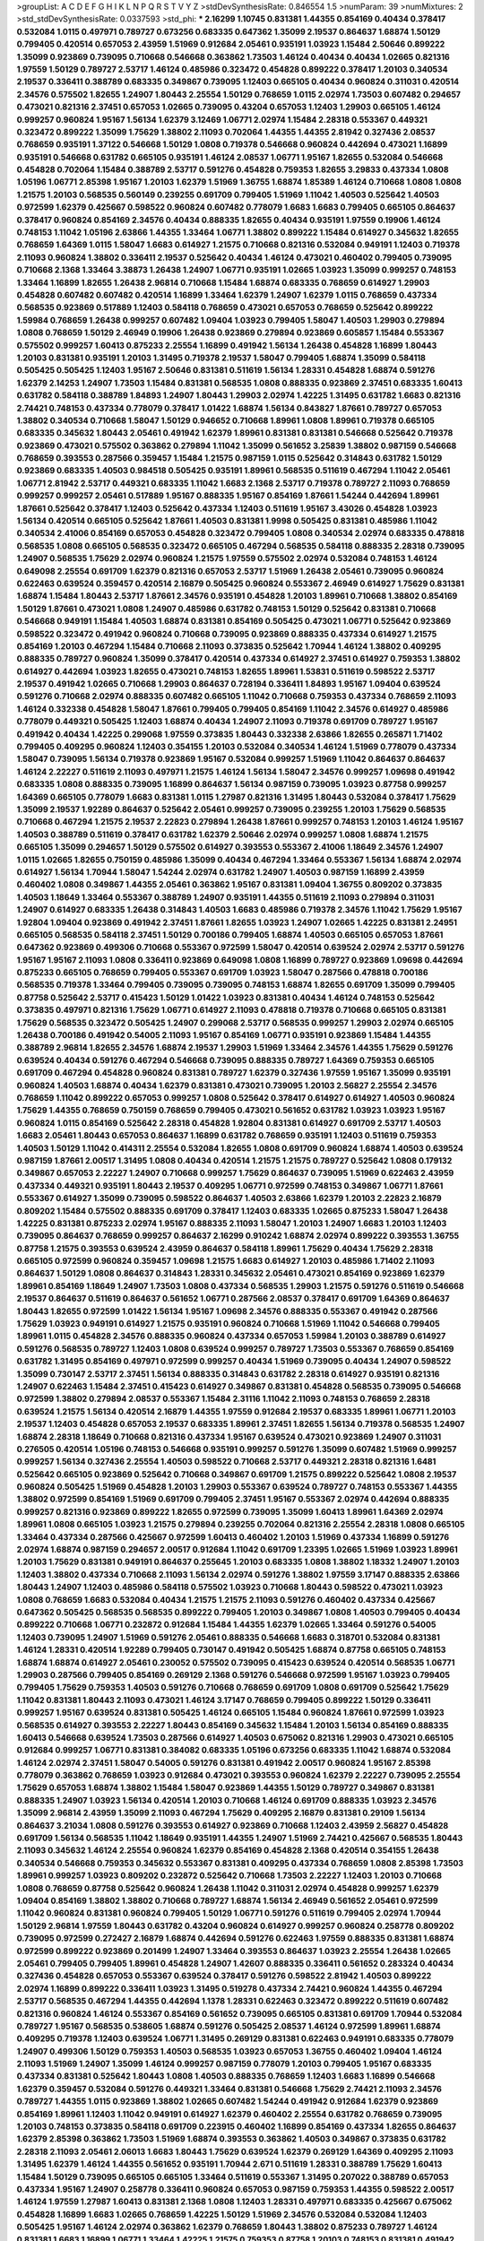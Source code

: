 >groupList:
A C D E F G H I K L
N P Q R S T V Y Z 
>stdDevSynthesisRate:
0.846554 1.5 
>numParam:
39
>numMixtures:
2
>std_stdDevSynthesisRate:
0.0337593
>std_phi:
***
2.16299 1.10745 0.831381 1.44355 0.854169 0.40434 0.378417 0.532084 1.0115 0.497971
0.789727 0.673256 0.683335 0.647362 1.35099 2.19537 0.864637 1.68874 1.50129 0.799405
0.420514 0.657053 2.43959 1.51969 0.912684 2.05461 0.935191 1.03923 1.15484 2.50646
0.899222 1.35099 0.923869 0.739095 0.710668 0.546668 0.363862 1.73503 1.46124 0.40434
0.40434 1.02665 0.821316 1.97559 1.50129 0.789727 2.53717 1.46124 0.485986 0.323472
0.454828 0.899222 0.378417 1.20103 0.340534 2.19537 0.336411 0.388789 0.683335 0.349867
0.739095 1.12403 0.665105 0.40434 0.960824 0.311031 0.420514 2.34576 0.575502 1.82655
1.24907 1.80443 2.25554 1.50129 0.768659 1.0115 2.02974 1.73503 0.607482 0.294657
0.473021 0.821316 2.37451 0.657053 1.02665 0.739095 0.43204 0.657053 1.12403 1.29903
0.665105 1.46124 0.999257 0.960824 1.95167 1.56134 1.62379 3.12469 1.06771 2.02974
1.15484 2.28318 0.553367 0.449321 0.323472 0.899222 1.35099 1.75629 1.38802 2.11093
0.702064 1.44355 1.44355 2.81942 0.327436 2.08537 0.768659 0.935191 1.37122 0.546668
1.50129 1.0808 0.719378 0.546668 0.960824 0.442694 0.473021 1.16899 0.935191 0.546668
0.631782 0.665105 0.935191 1.46124 2.08537 1.06771 1.95167 1.82655 0.532084 0.546668
0.454828 0.702064 1.15484 0.388789 2.53717 0.591276 0.454828 0.759353 1.82655 3.29833
0.437334 1.0808 1.05196 1.06771 2.85398 1.95167 1.20103 1.62379 1.51969 1.36755
1.68874 1.85389 1.46124 0.710668 1.0808 1.0808 1.21575 1.20103 0.568535 0.560149
0.239255 0.691709 0.799405 1.51969 1.11042 1.40503 0.525642 1.40503 0.972599 1.62379
0.425667 0.598522 0.960824 0.607482 0.778079 1.6683 1.6683 0.799405 0.665105 0.864637
0.378417 0.960824 0.854169 2.34576 0.40434 0.888335 1.82655 0.40434 0.935191 1.97559
0.19906 1.46124 0.748153 1.11042 1.05196 2.63866 1.44355 1.33464 1.06771 1.38802
0.899222 1.15484 0.614927 0.345632 1.82655 0.768659 1.64369 1.0115 1.58047 1.6683
0.614927 1.21575 0.710668 0.821316 0.532084 0.949191 1.12403 0.719378 2.11093 0.960824
1.38802 0.336411 2.19537 0.525642 0.40434 1.46124 0.473021 0.460402 0.799405 0.739095
0.710668 2.1368 1.33464 3.38873 1.26438 1.24907 1.06771 0.935191 1.02665 1.03923
1.35099 0.999257 0.748153 1.33464 1.16899 1.82655 1.26438 2.96814 0.710668 1.15484
1.68874 0.683335 0.768659 0.614927 1.29903 0.454828 0.607482 0.607482 0.420514 1.16899
1.33464 1.62379 1.24907 1.62379 1.0115 0.768659 0.437334 0.568535 0.923869 0.517889
1.12403 0.584118 0.768659 0.473021 0.657053 0.768659 0.525642 0.899222 1.59984 0.768659
1.26438 0.999257 0.607482 1.09404 1.03923 0.799405 1.58047 1.40503 1.29903 0.279894
1.0808 0.768659 1.50129 2.46949 0.19906 1.26438 0.923869 0.279894 0.923869 0.605857
1.15484 0.553367 0.575502 0.999257 1.60413 0.875233 2.25554 1.16899 0.491942 1.56134
1.26438 0.454828 1.16899 1.80443 1.20103 0.831381 0.935191 1.20103 1.31495 0.719378
2.19537 1.58047 0.799405 1.68874 1.35099 0.584118 0.505425 0.505425 1.12403 1.95167
2.50646 0.831381 0.511619 1.56134 1.28331 0.454828 1.68874 0.591276 1.62379 2.14253
1.24907 1.73503 1.15484 0.831381 0.568535 1.0808 0.888335 0.923869 2.37451 0.683335
1.60413 0.631782 0.584118 0.388789 1.84893 1.24907 1.80443 1.29903 2.02974 1.42225
1.31495 0.631782 1.6683 0.821316 2.74421 0.748153 0.437334 0.778079 0.378417 1.01422
1.68874 1.56134 0.843827 1.87661 0.789727 0.657053 1.38802 0.340534 0.710668 1.58047
1.50129 0.946652 0.710668 1.89961 1.0808 1.89961 0.719378 0.665105 0.683335 0.345632
1.80443 2.05461 0.491942 1.62379 1.89961 0.831381 0.831381 0.546668 0.525642 0.719378
0.923869 0.473021 0.575502 0.363862 0.279894 1.11042 1.35099 0.561652 3.25839 1.38802
0.987159 0.546668 0.768659 0.393553 0.287566 0.359457 1.15484 1.21575 0.987159 1.0115
0.525642 0.314843 0.631782 1.50129 0.923869 0.683335 1.40503 0.984518 0.505425 0.935191
1.89961 0.568535 0.511619 0.467294 1.11042 2.05461 1.06771 2.81942 2.53717 0.449321
0.683335 1.11042 1.6683 2.1368 2.53717 0.719378 0.789727 2.11093 0.768659 0.999257
0.999257 2.05461 0.517889 1.95167 0.888335 1.95167 0.854169 1.87661 1.54244 0.442694
1.89961 1.87661 0.525642 0.378417 1.12403 0.525642 0.437334 1.12403 0.511619 1.95167
3.43026 0.454828 1.03923 1.56134 0.420514 0.665105 0.525642 1.87661 1.40503 0.831381
1.9998 0.505425 0.831381 0.485986 1.11042 0.340534 2.41006 0.854169 0.657053 0.454828
0.323472 0.799405 1.0808 0.340534 2.02974 0.683335 0.478818 0.568535 1.0808 0.665105
0.568535 0.323472 0.665105 0.467294 0.568535 0.584118 0.888335 2.28318 0.739095 1.24907
0.568535 1.75629 2.02974 0.960824 1.21575 1.97559 0.575502 2.02974 0.532084 0.748153
1.46124 0.649098 2.25554 0.691709 1.62379 0.821316 0.657053 2.53717 1.51969 1.26438
2.05461 0.739095 0.960824 0.622463 0.639524 0.359457 0.420514 2.16879 0.505425 0.960824
0.553367 2.46949 0.614927 1.75629 0.831381 1.68874 1.15484 1.80443 2.53717 1.87661
2.34576 0.935191 0.454828 1.20103 1.89961 0.710668 1.38802 0.854169 1.50129 1.87661
0.473021 1.0808 1.24907 0.485986 0.631782 0.748153 1.50129 0.525642 0.831381 0.710668
0.546668 0.949191 1.15484 1.40503 1.68874 0.831381 0.854169 0.505425 0.473021 1.06771
0.525642 0.923869 0.598522 0.323472 0.491942 0.960824 0.710668 0.739095 0.923869 0.888335
0.437334 0.614927 1.21575 0.854169 1.20103 0.467294 1.15484 0.710668 2.11093 0.373835
0.525642 1.70944 1.46124 1.38802 0.409295 0.888335 0.789727 0.960824 1.35099 0.378417
0.420514 0.437334 0.614927 2.37451 0.614927 0.759353 1.38802 0.614927 0.442694 1.03923
1.82655 0.473021 0.748153 1.82655 1.89961 1.53831 0.511619 0.598522 2.53717 2.19537
0.491942 1.02665 0.710668 1.29903 0.864637 0.728194 0.336411 1.84893 1.95167 1.09404
0.639524 0.591276 0.710668 2.02974 0.888335 0.607482 0.665105 1.11042 0.710668 0.759353
0.437334 0.768659 2.11093 1.46124 0.332338 0.454828 1.58047 1.87661 0.799405 0.799405
0.854169 1.11042 2.34576 0.614927 0.485986 0.778079 0.449321 0.505425 1.12403 1.68874
0.40434 1.24907 2.11093 0.719378 0.691709 0.789727 1.95167 0.491942 0.40434 1.42225
0.299068 1.97559 0.373835 1.80443 0.332338 2.63866 1.82655 0.265871 1.71402 0.799405
0.409295 0.960824 1.12403 0.354155 1.20103 0.532084 0.340534 1.46124 1.51969 0.778079
0.437334 1.58047 0.739095 1.56134 0.719378 0.923869 1.95167 0.532084 0.999257 1.51969
1.11042 0.864637 0.864637 1.46124 2.22227 0.511619 2.11093 0.497971 1.21575 1.46124
1.56134 1.58047 2.34576 0.999257 1.09698 0.491942 0.683335 1.0808 0.888335 0.739095
1.16899 0.864637 1.56134 0.987159 0.739095 1.03923 0.87758 0.999257 1.64369 0.665105
0.778079 1.6683 0.831381 1.0115 1.27987 0.821316 1.31495 1.80443 0.532084 0.378417
1.75629 1.35099 2.19537 1.92289 0.864637 0.525642 2.05461 0.999257 0.739095 0.239255
1.20103 1.75629 0.568535 0.710668 0.467294 1.21575 2.19537 2.22823 0.279894 1.26438
1.87661 0.999257 0.748153 1.20103 1.46124 1.95167 1.40503 0.388789 0.511619 0.378417
0.631782 1.62379 2.50646 2.02974 0.999257 1.0808 1.68874 1.21575 0.665105 1.35099
0.294657 1.50129 0.575502 0.614927 0.393553 0.553367 2.41006 1.18649 2.34576 1.24907
1.0115 1.02665 1.82655 0.750159 0.485986 1.35099 0.40434 0.467294 1.33464 0.553367
1.56134 1.68874 2.02974 0.614927 1.56134 1.70944 1.58047 1.54244 2.02974 0.631782
1.24907 1.40503 0.987159 1.16899 2.43959 0.460402 1.0808 0.349867 1.44355 2.05461
0.363862 1.95167 0.831381 1.09404 1.36755 0.809202 0.373835 1.40503 1.18649 1.33464
0.553367 0.388789 1.24907 0.935191 1.44355 0.511619 2.11093 0.279894 0.311031 1.24907
0.614927 0.683335 1.26438 0.314843 1.40503 1.6683 0.485986 0.719378 2.34576 1.11042
1.75629 1.95167 1.92804 1.09404 0.923869 0.491942 2.37451 1.87661 1.82655 1.03923
1.24907 1.02665 1.42225 0.831381 2.24951 0.665105 0.568535 0.584118 2.37451 1.50129
0.700186 0.799405 1.68874 1.40503 0.665105 0.657053 1.87661 0.647362 0.923869 0.499306
0.710668 0.553367 0.972599 1.58047 0.420514 0.639524 2.02974 2.53717 0.591276 1.95167
1.95167 2.11093 1.0808 0.336411 0.923869 0.649098 1.0808 1.16899 0.789727 0.923869
1.09698 0.442694 0.875233 0.665105 0.768659 0.799405 0.553367 0.691709 1.03923 1.58047
0.287566 0.478818 0.700186 0.568535 0.719378 1.33464 0.799405 0.739095 0.739095 0.748153
1.68874 1.82655 0.691709 1.35099 0.799405 0.87758 0.525642 2.53717 0.415423 1.50129
1.01422 1.03923 0.831381 0.40434 1.46124 0.748153 0.525642 0.373835 0.497971 0.821316
1.75629 1.06771 0.614927 2.11093 0.478818 0.719378 0.710668 0.665105 0.831381 1.75629
0.568535 0.323472 0.505425 1.24907 0.299068 2.53717 0.568535 0.999257 1.29903 2.02974
0.665105 1.26438 0.700186 0.491942 0.54005 2.11093 1.95167 0.854169 1.06771 0.935191
0.923869 1.15484 1.44355 0.388789 2.96814 1.82655 2.34576 1.68874 2.19537 1.29903
1.51969 1.33464 2.34576 1.44355 1.75629 0.591276 0.639524 0.40434 0.591276 0.467294
0.546668 0.739095 0.888335 0.789727 1.64369 0.759353 0.665105 0.691709 0.467294 0.454828
0.960824 0.831381 0.789727 1.62379 0.327436 1.97559 1.95167 1.35099 0.935191 0.960824
1.40503 1.68874 0.40434 1.62379 0.831381 0.473021 0.739095 1.20103 2.56827 2.25554
2.34576 0.768659 1.11042 0.899222 0.657053 0.999257 1.0808 0.525642 0.378417 0.614927
0.614927 1.40503 0.960824 1.75629 1.44355 0.768659 0.750159 0.768659 0.799405 0.473021
0.561652 0.631782 1.03923 1.03923 1.95167 0.960824 1.0115 0.854169 0.525642 2.28318
0.454828 1.92804 0.831381 0.614927 0.691709 2.53717 1.40503 1.6683 2.05461 1.80443
0.657053 0.864637 1.16899 0.631782 0.768659 0.935191 1.12403 0.511619 0.759353 1.40503
1.50129 1.11042 0.414311 2.25554 0.532084 1.82655 1.0808 0.691709 0.960824 1.68874
1.40503 0.639524 0.987159 1.87661 2.00517 1.31495 1.0808 0.40434 0.420514 1.21575
1.21575 0.789727 0.525642 1.0808 0.179132 0.349867 0.657053 2.22227 1.24907 0.710668
0.999257 1.75629 0.864637 0.739095 1.51969 0.622463 2.43959 0.437334 0.449321 0.935191
1.80443 2.19537 0.409295 1.06771 0.972599 0.748153 0.349867 1.06771 1.87661 0.553367
0.614927 1.35099 0.739095 0.598522 0.864637 1.40503 2.63866 1.62379 1.20103 2.22823
2.16879 0.809202 1.15484 0.575502 0.888335 0.691709 0.378417 1.12403 0.683335 1.02665
0.875233 1.58047 1.26438 1.42225 0.831381 0.875233 2.02974 1.95167 0.888335 2.11093
1.58047 1.20103 1.24907 1.6683 1.20103 1.12403 0.739095 0.864637 0.768659 0.999257
0.864637 2.16299 0.910242 1.68874 2.02974 0.899222 0.393553 1.36755 0.87758 1.21575
0.393553 0.639524 2.43959 0.864637 0.584118 1.89961 1.75629 0.40434 1.75629 2.28318
0.665105 0.972599 0.960824 0.359457 1.09698 1.21575 1.6683 0.614927 1.20103 0.485986
1.71402 2.11093 0.864637 1.50129 1.0808 0.864637 0.314843 1.28331 0.345632 2.05461
0.473021 0.854169 0.923869 1.62379 1.89961 0.854169 1.18649 1.24907 1.73503 1.0808
0.437334 0.568535 1.29903 1.21575 0.591276 0.511619 0.546668 2.19537 0.864637 0.511619
0.864637 0.561652 1.06771 0.287566 2.08537 0.378417 0.691709 1.64369 0.864637 1.80443
1.82655 0.972599 1.01422 1.56134 1.95167 1.09698 2.34576 0.888335 0.553367 0.491942
0.287566 1.75629 1.03923 0.949191 0.614927 1.21575 0.935191 0.960824 0.710668 1.51969
1.11042 0.546668 0.799405 1.89961 1.0115 0.454828 2.34576 0.888335 0.960824 0.437334
0.657053 1.59984 1.20103 0.388789 0.614927 0.591276 0.568535 0.789727 1.12403 1.0808
0.639524 0.999257 0.789727 1.73503 0.553367 0.768659 0.854169 0.631782 1.31495 0.854169
0.497971 0.972599 0.999257 0.40434 1.51969 0.739095 0.40434 1.24907 0.598522 1.35099
0.730147 2.53717 2.37451 1.56134 0.888335 0.314843 0.631782 2.28318 0.614927 0.935191
0.821316 1.24907 0.622463 1.15484 2.37451 0.415423 0.614927 0.349867 0.831381 0.454828
0.568535 0.739095 0.546668 0.972599 1.38802 0.279894 2.08537 0.553367 1.15484 2.31116
1.11042 2.11093 0.748153 0.768659 2.28318 0.639524 1.21575 1.56134 0.420514 2.16879
1.44355 1.97559 0.912684 2.19537 0.683335 1.89961 1.06771 1.20103 2.19537 1.12403
0.454828 0.657053 2.19537 0.683335 1.89961 2.37451 1.82655 1.56134 0.719378 0.568535
1.24907 1.68874 2.28318 1.18649 0.710668 0.821316 0.437334 1.95167 0.639524 0.473021
0.923869 1.24907 0.311031 0.276505 0.420514 1.05196 0.748153 0.546668 0.935191 0.999257
0.591276 1.35099 0.607482 1.51969 0.999257 0.999257 1.56134 0.327436 2.25554 1.40503
0.598522 0.710668 2.53717 0.449321 2.28318 0.821316 1.6481 0.525642 0.665105 0.923869
0.525642 0.710668 0.349867 0.691709 1.21575 0.899222 0.525642 1.0808 2.19537 0.960824
0.505425 1.51969 0.454828 1.20103 1.29903 0.553367 0.639524 0.789727 0.748153 0.553367
1.44355 1.38802 0.972599 0.854169 1.51969 0.691709 0.799405 2.37451 1.95167 0.553367
2.02974 0.442694 0.888335 0.999257 0.821316 0.923869 0.899222 1.82655 0.972599 0.739095
1.35099 1.60413 1.89961 1.64369 2.02974 1.89961 1.0808 0.665105 1.03923 1.21575
0.279894 0.239255 0.702064 0.821316 2.25554 2.28318 1.0808 0.665105 1.33464 0.437334
0.287566 0.425667 0.972599 1.60413 0.460402 1.20103 1.51969 0.437334 1.16899 0.591276
2.02974 1.68874 0.987159 0.294657 2.00517 0.912684 1.11042 0.691709 1.23395 1.02665
1.51969 1.03923 1.89961 1.20103 1.75629 0.831381 0.949191 0.864637 0.255645 1.20103
0.683335 1.0808 1.38802 1.18332 1.24907 1.20103 1.12403 1.38802 0.437334 0.710668
2.11093 1.56134 2.02974 0.591276 1.38802 1.97559 3.17147 0.888335 2.63866 1.80443
1.24907 1.12403 0.485986 0.584118 0.575502 1.03923 0.710668 1.80443 0.598522 0.473021
1.03923 1.0808 0.768659 1.6683 0.532084 0.40434 1.21575 1.21575 2.11093 0.591276
0.460402 0.437334 0.425667 0.647362 0.505425 0.568535 0.568535 0.899222 0.799405 1.20103
0.349867 1.0808 1.40503 0.799405 0.40434 0.899222 0.710668 1.06771 0.232872 0.912684
1.15484 1.44355 1.62379 1.02665 1.33464 0.591276 0.54005 1.12403 0.739095 1.24907
1.51969 0.591276 2.05461 0.888335 0.546668 1.6683 0.318701 0.532084 0.831381 1.46124
1.28331 0.420514 1.92289 0.799405 0.730147 0.491942 0.505425 1.68874 0.87758 0.665105
0.748153 1.68874 1.68874 0.614927 2.05461 0.230052 0.575502 0.739095 0.415423 0.639524
0.420514 0.568535 1.06771 1.29903 0.287566 0.799405 0.854169 0.269129 2.1368 0.591276
0.546668 0.972599 1.95167 1.03923 0.799405 0.799405 1.75629 0.759353 1.40503 0.591276
0.710668 0.768659 0.691709 1.0808 0.691709 0.525642 1.75629 1.11042 0.831381 1.80443
2.11093 0.473021 1.46124 3.17147 0.768659 0.799405 0.899222 1.50129 0.336411 0.999257
1.95167 0.639524 0.831381 0.505425 1.46124 0.665105 1.15484 0.960824 1.87661 0.972599
1.03923 0.568535 0.614927 0.393553 2.22227 1.80443 0.854169 0.345632 1.15484 1.20103
1.56134 0.854169 0.888335 1.60413 0.546668 0.639524 1.73503 0.287566 0.614927 1.40503
0.675062 0.821316 1.29903 0.473021 0.665105 0.912684 0.999257 1.06771 0.831381 0.384082
0.683335 1.05196 0.673256 0.683335 1.11042 1.68874 0.532084 1.46124 2.02974 2.37451
1.58047 0.54005 0.591276 0.831381 0.491942 2.00517 0.960824 1.95167 2.85398 0.778079
0.363862 0.768659 1.03923 0.912684 0.473021 0.393553 0.960824 1.62379 2.22227 0.739095
2.25554 1.75629 0.657053 1.68874 1.38802 1.15484 1.58047 0.923869 1.44355 1.50129
0.789727 0.349867 0.831381 0.888335 1.24907 1.03923 1.56134 0.420514 1.20103 0.710668
1.46124 0.691709 0.888335 1.03923 2.34576 1.35099 2.96814 2.43959 1.35099 2.11093
0.467294 1.75629 0.409295 2.16879 0.831381 0.29109 1.56134 0.864637 3.21034 1.0808
0.591276 0.393553 0.614927 0.923869 0.710668 1.12403 2.43959 2.56827 0.454828 0.691709
1.56134 0.568535 1.11042 1.18649 0.935191 1.44355 1.24907 1.51969 2.74421 0.425667
0.568535 1.80443 2.11093 0.345632 1.46124 2.25554 0.960824 1.62379 0.854169 0.454828
2.1368 0.420514 0.354155 1.26438 0.340534 0.546668 0.759353 0.345632 0.553367 0.831381
0.409295 0.437334 0.768659 1.0808 2.85398 1.73503 1.89961 0.999257 1.03923 0.809202
0.232872 0.525642 0.710668 1.73503 2.22227 1.12403 1.20103 0.710668 1.0808 0.768659
0.87758 0.525642 0.960824 1.26438 1.11042 0.311031 2.02974 0.454828 0.999257 1.62379
1.09404 0.854169 1.38802 1.38802 0.710668 0.789727 1.68874 1.56134 2.46949 0.561652
2.05461 0.972599 1.11042 0.960824 0.831381 0.960824 0.799405 1.50129 1.06771 0.591276
0.511619 0.799405 2.02974 1.70944 1.50129 2.96814 1.97559 1.80443 0.631782 0.43204
0.960824 0.614927 0.999257 0.960824 0.258778 0.809202 0.739095 0.972599 0.272427 2.16879
1.68874 0.442694 0.591276 0.622463 1.97559 0.888335 0.831381 1.68874 0.972599 0.899222
0.923869 0.201499 1.24907 1.33464 0.393553 0.864637 1.03923 2.25554 1.26438 1.02665
2.05461 0.799405 0.799405 1.89961 0.454828 1.24907 1.42607 0.888335 0.336411 0.561652
0.283324 0.40434 0.327436 0.454828 0.657053 0.553367 0.639524 0.378417 0.591276 0.598522
2.81942 1.40503 0.899222 2.02974 1.16899 0.899222 0.336411 1.03923 1.31495 0.519278
0.437334 2.74421 0.960824 1.44355 0.467294 2.53717 0.568535 0.467294 1.44355 0.442694
1.1378 1.28331 0.622463 0.323472 0.899222 0.511619 0.607482 0.821316 0.960824 1.46124
0.553367 0.854169 0.561652 0.739095 0.665105 0.831381 0.691709 1.70944 0.532084 0.789727
1.95167 0.568535 0.538605 1.68874 0.591276 0.505425 2.08537 1.46124 0.972599 1.89961
1.68874 0.409295 0.719378 1.12403 0.639524 1.06771 1.31495 0.269129 0.831381 0.622463
0.949191 0.683335 0.778079 1.24907 0.499306 1.50129 0.759353 1.40503 0.568535 1.03923
0.657053 1.36755 0.460402 1.09404 1.46124 2.11093 1.51969 1.24907 1.35099 1.46124
0.999257 0.987159 0.778079 1.20103 0.799405 1.95167 0.683335 0.437334 0.831381 0.525642
1.80443 1.0808 1.40503 0.888335 0.768659 1.12403 1.6683 1.16899 0.546668 1.62379
0.359457 0.532084 0.591276 0.449321 1.33464 0.831381 0.546668 1.75629 2.74421 2.11093
2.34576 0.789727 1.44355 1.0115 0.923869 1.38802 1.02665 0.607482 1.54244 0.491942
0.912684 1.62379 0.923869 0.854169 1.89961 1.12403 1.11042 0.949191 0.614927 1.62379
0.460402 2.25554 0.631782 0.768659 0.739095 1.20103 0.748153 0.373835 0.584118 0.691709
0.223915 0.460402 1.16899 0.854169 0.437334 1.82655 0.864637 1.62379 2.85398 0.363862
1.73503 1.51969 1.68874 0.393553 0.363862 1.40503 0.349867 0.373835 0.631782 2.28318
2.11093 2.05461 2.06013 1.6683 1.80443 1.75629 0.639524 1.62379 0.269129 1.64369
0.409295 2.11093 1.31495 1.62379 1.46124 1.44355 0.561652 0.935191 1.70944 2.671
0.511619 1.28331 0.388789 1.75629 1.60413 1.15484 1.50129 0.739095 0.665105 0.665105
1.33464 0.511619 0.553367 1.31495 0.207022 0.388789 0.657053 0.437334 1.95167 1.24907
0.258778 0.336411 0.960824 0.657053 0.987159 0.759353 1.44355 0.598522 2.00517 1.46124
1.97559 1.27987 1.60413 0.831381 2.1368 1.0808 1.12403 1.28331 0.497971 0.683335
0.425667 0.675062 0.454828 1.16899 1.6683 1.02665 0.768659 1.42225 1.50129 1.51969
2.34576 0.532084 0.532084 1.12403 0.505425 1.95167 1.46124 2.02974 0.363862 1.62379
0.768659 1.80443 1.38802 0.875233 0.789727 1.46124 0.831381 1.6683 1.16899 1.06771
1.33464 1.42225 1.21575 0.759353 0.87758 1.20103 0.748153 0.831381 0.491942 1.11042
0.553367 1.21575 2.34576 0.739095 0.923869 2.71098 0.491942 1.56134 0.831381 1.0808
0.388789 0.467294 1.0115 0.799405 1.95167 1.15484 0.582555 0.864637 0.854169 2.16879
1.95167 2.50646 1.06771 0.665105 0.473021 0.799405 0.831381 0.960824 2.34576 1.68874
1.28331 1.35099 0.420514 0.369309 0.40434 0.960824 0.327436 0.505425 0.923869 1.80443
0.748153 0.960824 1.62379 0.864637 0.575502 1.06771 0.854169 1.68874 2.43959 0.614927
0.473021 1.18649 0.511619 1.50129 0.683335 0.888335 0.532084 0.454828 1.56134 0.778079
0.789727 0.511619 0.768659 1.80443 0.467294 0.683335 0.568535 0.683335 0.949191 0.888335
0.191404 1.09404 0.864637 1.12403 0.87758 1.35099 1.80443 2.00517 0.831381 1.05196
2.19537 1.20103 0.854169 0.499306 2.1368 1.02665 0.759353 0.19665 0.546668 1.21575
1.24907 0.546668 0.657053 0.768659 0.657053 2.53717 0.923869 1.03923 0.363862 0.40434
1.40503 1.89961 2.11093 0.999257 2.34576 0.340534 2.28318 1.82655 0.372835 0.373835
1.87661 0.799405 0.568535 0.546668 0.279894 0.809202 0.467294 0.831381 1.18649 1.35099
0.730147 0.359457 2.34576 0.960824 0.768659 2.02974 1.20103 0.864637 0.831381 1.35099
2.11093 1.38802 0.899222 1.62379 1.6683 1.28331 2.34576 1.73503 0.691709 1.02665
0.799405 1.68874 0.363862 0.568535 0.505425 0.546668 0.591276 2.19537 0.368321 1.89961
0.378417 1.06771 0.591276 0.349867 2.05461 0.511619 0.614927 0.525642 0.505425 0.363862
1.02665 1.31495 0.532084 0.473021 1.68874 0.710668 1.38802 0.923869 1.16899 1.18649
1.75629 0.299068 1.56134 1.40503 0.437334 0.546668 1.0808 0.710668 0.473021 0.393553
1.40503 0.999257 1.20103 1.03923 1.40503 0.739095 0.87758 1.44355 0.809202 1.15484
1.75629 0.691709 0.473021 0.999257 1.44355 0.525642 0.912684 0.710668 0.960824 0.923869
0.378417 0.999257 1.68874 1.80443 0.414311 2.05461 0.719378 1.80443 0.960824 0.987159
0.575502 1.0808 1.44355 1.21575 1.03923 0.799405 1.11042 1.15484 0.336411 0.575502
0.40434 0.665105 1.40503 0.960824 0.739095 1.50129 1.0808 0.591276 0.239255 0.388789
0.568535 0.568535 0.888335 1.87661 1.95167 1.59984 0.719378 1.14085 0.511619 1.12403
0.821316 1.50129 1.50129 1.20103 1.92289 1.62379 1.0115 1.15484 0.399445 1.80443
2.25554 0.631782 0.568535 0.614927 0.831381 0.831381 1.58047 0.437334 0.258778 0.388789
1.64369 1.05196 1.6683 0.949191 1.11042 1.58047 1.46124 0.269129 0.888335 0.854169
0.349867 1.26438 2.19537 1.15484 2.96814 1.02665 1.62379 0.327436 1.11042 0.702064
0.591276 0.639524 1.51969 0.748153 0.683335 0.691709 0.691709 1.46124 0.29109 0.425667
2.02974 0.657053 1.26438 1.68874 1.80443 2.53717 0.505425 0.467294 0.647362 0.710668
0.631782 0.960824 2.46949 1.03923 1.06771 0.691709 0.854169 0.598522 1.02665 0.420514
2.37451 0.888335 2.05461 0.831381 2.02974 0.378417 0.532084 0.425667 0.821316 0.691709
0.546668 0.54005 0.888335 0.799405 1.46124 1.62379 1.15484 0.730147 0.40434 0.553367
1.58047 1.56134 0.519278 0.614927 0.748153 0.821316 2.63866 0.768659 1.36755 1.50129
2.02974 2.02974 1.95167 0.899222 1.82655 0.864637 0.960824 0.768659 0.710668 0.864637
0.287566 0.923869 1.68874 1.11042 1.82655 1.68874 1.28331 0.631782 0.739095 0.923869
1.12403 0.748153 0.768659 0.987159 2.25554 0.719378 1.42225 0.949191 0.354155 2.53717
1.60413 0.864637 1.12403 0.525642 1.92289 1.51969 0.299068 2.34576 0.449321 2.1368
0.972599 0.575502 1.24907 1.64369 1.20103 0.864637 0.505425 1.20103 1.26438 0.460402
0.710668 0.591276 0.799405 1.15484 0.460402 2.53717 0.454828 0.831381 1.56134 1.51969
0.719378 0.532084 1.40503 0.710668 1.68874 1.56134 0.460402 2.02974 1.80443 1.40503
0.854169 0.631782 1.82655 0.719378 0.949191 0.702064 1.29903 0.497971 1.33464 1.68874
0.568535 0.799405 1.35099 1.20103 0.319556 0.683335 0.467294 0.363862 0.768659 1.21575
0.388789 0.768659 1.47914 2.05461 0.336411 2.08537 0.710668 1.24907 1.51969 2.22227
1.0808 0.485986 1.03923 0.568535 0.739095 1.18332 0.639524 0.388789 0.276505 0.683335
1.62379 0.831381 0.420514 0.437334 2.63866 0.710668 1.24907 1.97559 0.999257 1.03923
0.639524 1.87661 2.63866 2.25554 2.671 0.854169 1.95167 1.12403 0.799405 0.999257
2.60672 1.87661 0.888335 0.691709 2.02974 0.614927 1.62379 0.546668 1.0115 1.85389
1.28331 1.24907 1.50129 0.622463 1.54244 1.29903 1.58047 0.809202 2.81942 1.15484
0.454828 2.28318 0.437334 2.28318 0.607482 1.15484 1.29903 1.05196 0.591276 2.1368
1.82655 1.16899 0.972599 3.13307 1.68874 0.778079 1.40503 0.430884 1.60413 0.935191
1.62379 0.591276 1.73503 0.546668 0.864637 1.38802 0.505425 0.799405 2.25554 0.768659
2.02974 0.491942 0.719378 1.24907 0.639524 0.575502 1.40503 1.82655 2.25554 1.38802
0.584118 1.16899 0.454828 0.345632 1.12403 0.553367 0.768659 2.02974 1.02665 0.899222
0.888335 0.454828 0.987159 0.923869 0.505425 0.467294 0.248825 1.80443 1.44355 0.799405
0.665105 0.960824 0.546668 1.11042 1.02665 1.0808 0.40434 0.789727 0.409295 1.12403
0.999257 0.519278 0.575502 0.631782 0.485986 0.302733 0.393553 0.363862 1.35099 2.37451
0.314843 0.665105 0.505425 0.314843 0.768659 2.63866 0.491942 1.03923 0.899222 0.363862
0.591276 0.923869 1.24907 0.473021 0.864637 1.11042 1.05196 0.960824 0.639524 2.16879
2.25554 1.35099 0.607482 1.03923 1.68874 0.598522 1.80443 0.912684 0.854169 0.359457
0.553367 1.0808 1.06771 0.899222 0.972599 1.68874 0.511619 0.437334 0.864637 0.393553
1.50129 1.12403 1.03923 1.44355 1.24907 0.864637 1.38802 1.11042 0.799405 1.26438
0.719378 2.05461 1.75629 0.799405 1.82655 1.35099 0.505425 0.525642 0.311031 1.68874
1.44355 1.21575 1.12403 1.87661 1.75629 2.34576 0.683335 1.29903 0.710668 1.46124
1.44355 0.575502 0.935191 1.95167 2.37451 2.28318 0.960824 0.525642 0.691709 0.584118
1.51969 1.12403 0.799405 0.657053 1.42607 1.23395 0.631782 0.349867 0.691709 1.58047
0.719378 0.485986 0.683335 0.768659 0.831381 0.960824 0.607482 0.546668 2.08537 0.614927
0.854169 0.437334 1.38802 1.62379 0.553367 2.02974 1.12403 1.62379 0.972599 1.38802
0.532084 0.768659 2.85398 0.378417 0.999257 0.888335 0.665105 0.935191 1.31495 1.97559
1.03923 0.532084 1.11042 0.388789 0.29109 1.75629 1.01422 0.739095 0.568535 0.442694
0.657053 0.831381 1.24907 2.43959 0.864637 1.95167 0.491942 1.03923 1.75629 0.657053
1.35099 1.24907 0.809202 2.43959 1.11042 0.748153 0.923869 0.525642 0.821316 0.789727
0.485986 0.710668 1.82655 1.50129 1.97559 0.675062 0.768659 0.960824 1.75629 0.821316
1.03923 0.935191 0.553367 1.35099 1.1378 0.420514 0.584118 0.854169 0.710668 0.789727
0.710668 1.15484 0.584118 1.51969 0.409295 0.657053 0.460402 0.972599 1.62379 0.719378
0.821316 0.525642 1.95167 1.62379 1.0808 0.899222 0.789727 0.460402 0.491942 1.80443
1.62379 0.538605 1.26438 1.20103 0.505425 0.710668 2.11093 0.768659 0.437334 1.24907
1.59984 1.95167 0.843827 1.95167 1.56134 1.75629 1.75629 0.739095 1.82655 0.831381
0.683335 1.87661 1.0808 1.26438 0.657053 1.70944 0.485986 1.62379 1.16899 0.768659
2.05461 0.568535 1.62379 0.511619 0.821316 1.23065 0.40434 1.28331 1.38802 0.532084
0.399445 0.639524 0.789727 0.491942 0.607482 0.923869 1.33464 2.02974 0.710668 0.546668
0.314843 0.409295 0.318701 1.06771 0.935191 1.95167 2.1368 0.454828 1.50129 0.480102
0.935191 0.340534 0.491942 0.561652 0.768659 0.799405 1.0115 1.50129 0.607482 1.82655
0.768659 1.58047 1.40503 1.42225 0.607482 1.29903 1.35099 0.287566 1.29903 0.614927
1.14085 0.647362 0.258778 0.888335 0.473021 0.854169 2.63866 0.568535 1.12403 0.505425
1.77782 0.607482 1.12403 1.97559 2.19537 0.349867 0.454828 0.657053 1.11042 0.972599
1.15484 0.799405 1.35099 0.622463 0.665105 1.75629 0.739095 1.02665 0.888335 0.710668
0.888335 1.24907 0.553367 0.739095 0.923869 0.532084 1.20103 0.888335 1.23395 1.44355
1.51969 1.03923 1.23395 0.467294 0.831381 0.799405 1.29903 1.58047 1.48311 1.20103
0.584118 0.778079 0.437334 0.639524 2.22227 2.11093 1.62379 1.29903 1.50129 1.24907
0.739095 0.888335 1.24907 0.614927 0.799405 1.03923 1.80443 1.64369 2.46949 1.12403
0.799405 1.28331 1.73503 1.15484 1.26438 1.46124 1.44355 1.95167 0.582555 2.22227
1.02665 0.960824 0.999257 1.64369 1.38802 0.631782 1.50129 0.739095 0.739095 0.373835
1.44355 0.532084 0.821316 0.345632 1.75629 0.691709 0.649098 0.702064 0.473021 0.691709
0.960824 0.378417 0.302733 0.473021 0.368321 0.831381 0.923869 1.64369 1.09404 0.607482
0.349867 0.923869 0.899222 0.759353 0.568535 1.80443 1.50129 0.279894 1.0808 1.11042
1.82655 0.393553 0.409295 1.50129 0.511619 1.40503 1.20103 0.923869 1.80443 1.44355
1.75629 0.999257 0.972599 1.73503 0.378417 0.960824 0.276505 1.16899 1.1378 2.34576
0.935191 1.15484 0.622463 0.473021 0.960824 0.831381 1.15484 0.287566 0.354155 0.485986
0.40434 0.899222 0.398376 0.84157 1.03923 1.60413 0.864637 0.631782 1.80443 0.478818
0.691709 1.50129 0.323472 1.56134 1.75629 0.739095 0.912684 2.19537 1.97559 1.03923
0.302733 0.607482 2.56827 1.68874 2.37451 1.95167 0.768659 1.16899 2.02974 1.35099
1.58047 0.591276 0.511619 1.15484 0.546668 1.29903 0.614927 1.35099 1.38802 1.56134
1.16899 0.821316 0.591276 0.378417 0.607482 1.24907 1.29903 0.336411 0.864637 0.960824
0.683335 1.21575 1.73503 2.11093 2.00517 2.02974 0.336411 1.68874 0.525642 0.511619
0.799405 1.82655 2.25554 1.38802 1.0808 2.74421 1.20103 1.44355 1.35099 2.16879
2.02974 0.972599 2.00517 1.1378 1.16899 0.29109 1.56134 1.24907 2.19537 0.665105
0.647362 1.92289 1.0808 1.87661 0.768659 0.485986 1.87661 2.05461 1.62379 2.46949
1.82655 1.12403 0.960824 0.437334 2.85398 0.665105 0.473021 1.73503 0.614927 1.06771
0.614927 2.60672 1.68874 0.768659 1.20103 0.591276 0.665105 0.831381 1.62379 2.02974
1.46124 0.575502 0.622463 1.03923 0.546668 1.15484 0.809202 0.532084 1.28331 0.899222
0.363862 0.854169 0.454828 1.26438 0.631782 1.16899 1.50129 1.56134 1.20103 0.899222
0.437334 0.888335 1.01422 1.82655 1.82655 1.15484 1.12403 0.279894 2.19537 0.899222
0.888335 0.768659 1.24907 2.1368 0.622463 0.420514 1.26438 1.62379 1.58047 0.607482
2.46949 1.06771 1.40503 0.420514 1.40503 1.80443 1.62379 1.29903 2.37451 1.62379
1.23395 1.0808 0.710668 1.95167 1.56134 0.485986 1.6683 0.960824 0.710668 1.35099
0.759353 0.691709 1.82655 0.591276 0.999257 1.11042 1.95167 1.06771 0.831381 0.561652
0.972599 1.12403 0.568535 1.95167 0.491942 0.409295 0.631782 0.311031 1.95167 0.491942
0.864637 0.691709 1.33464 1.28331 1.60413 1.70944 0.739095 0.960824 1.46124 2.34576
0.935191 0.748153 0.949191 1.24907 0.831381 0.710668 1.42225 2.05461 1.46124 1.68874
2.08537 2.28318 1.89961 1.40503 1.82655 1.82655 0.525642 0.748153 0.553367 0.923869
1.87661 1.50129 0.657053 0.420514 1.20103 1.29903 0.40434 0.960824 1.03923 0.598522
0.739095 1.12403 1.50129 1.60413 0.972599 0.584118 0.999257 2.28318 1.26438 0.854169
0.454828 0.831381 1.87661 2.28318 1.29903 0.437334 1.62379 0.584118 0.864637 1.87661
0.960824 0.739095 1.70944 1.29903 1.75629 1.80443 0.437334 1.38802 0.748153 0.40434
0.799405 2.37451 0.467294 1.56134 0.960824 1.15484 0.425667 1.6683 0.778079 1.35099
0.683335 0.425667 0.854169 1.18649 1.80443 1.03923 1.16899 1.68874 2.22227 1.50129
0.665105 1.77782 0.710668 0.987159 0.294657 1.47914 1.40503 2.28318 0.40434 0.923869
0.491942 0.467294 0.525642 0.639524 0.505425 0.809202 0.302733 0.614927 1.50129 0.485986
0.710668 0.710668 1.82655 0.999257 1.46124 1.68874 0.759353 0.591276 1.21575 1.97559
1.21575 0.505425 0.831381 1.06771 0.960824 0.631782 0.497971 0.999257 0.336411 0.409295
2.53717 0.29109 0.739095 0.923869 2.05461 2.02974 1.20103 0.631782 0.888335 0.525642
1.03923 1.21575 0.591276 1.64369 1.46124 1.12403 1.75629 1.82655 1.56134 2.19537
1.68874 0.657053 0.821316 0.691709 1.06771 0.614927 0.87758 2.1368 2.28318 0.748153
0.923869 2.28318 0.710668 1.38802 2.22227 0.739095 1.16899 0.388789 0.485986 0.591276
0.899222 0.831381 1.29903 0.710668 2.34576 0.478818 2.46949 0.799405 0.409295 0.960824
0.511619 2.19537 1.20103 0.614927 0.899222 0.748153 0.302733 0.485986 0.809202 3.17147
0.393553 0.960824 0.719378 0.811372 0.657053 2.37451 1.16899 0.591276 0.497971 0.854169
0.768659 0.960824 0.657053 0.349867 1.68874 2.71098 1.75629 0.899222 0.999257 1.0115
1.75629 1.80443 0.831381 0.363862 0.575502 0.336411 1.12403 1.62379 0.702064 0.768659
2.28318 0.349867 1.58047 0.415423 1.38802 0.614927 0.630092 1.03923 1.0808 0.525642
0.999257 0.349867 1.68874 0.591276 0.831381 1.0808 1.51969 1.80443 0.799405 0.525642
0.207022 2.74421 1.82655 0.437334 0.748153 1.82655 1.16899 1.68874 1.0808 1.12403
0.639524 0.454828 1.64369 1.40503 0.368321 1.50129 1.46124 0.306443 1.44355 1.06771
0.675062 0.710668 1.82655 0.511619 1.68874 0.691709 0.960824 0.691709 0.409295 2.19537
1.35099 2.11093 0.719378 2.05461 0.614927 1.20103 1.12403 1.89961 0.546668 0.864637
0.960824 0.665105 1.15484 0.639524 1.09404 2.02974 0.960824 1.12403 0.532084 2.11093
0.584118 0.710668 0.960824 1.58047 1.73503 0.960824 0.631782 1.33464 0.799405 2.28318
0.454828 0.999257 1.40503 1.46124 2.11093 1.6683 0.665105 0.294657 2.02974 0.665105
1.24907 0.622463 0.864637 2.02974 0.631782 0.420514 0.373835 1.87661 1.46124 1.54244
1.56134 0.525642 1.20103 1.87661 0.999257 0.388789 1.03923 1.24907 0.923869 1.0808
1.38802 0.631782 1.95167 0.759353 0.639524 1.24907 0.420514 1.0115 1.29903 0.831381
0.420514 0.730147 1.75629 0.639524 1.87661 0.511619 0.454828 0.960824 0.748153 0.888335
1.51969 2.11093 1.82655 0.546668 0.799405 0.999257 1.31495 0.710668 0.710668 0.691709
0.809202 0.614927 1.31495 0.546668 0.639524 0.739095 0.525642 0.888335 0.778079 1.35099
1.21575 0.899222 0.258778 0.505425 1.35099 1.05196 1.29903 0.568535 0.639524 0.497971
2.11093 0.409295 1.73503 1.02665 0.575502 1.18649 1.09404 1.0808 0.702064 1.40503
0.467294 2.63866 2.25554 0.778079 2.37451 1.95167 0.302733 0.935191 0.561652 1.28331
0.768659 0.525642 0.336411 0.831381 0.665105 0.854169 0.665105 1.35099 1.44355 1.03923
0.923869 1.29903 1.11042 0.568535 1.06771 1.05196 0.591276 1.02665 2.56827 0.454828
0.665105 0.999257 1.73503 1.14085 0.538605 0.485986 2.85398 1.31495 0.272427 1.35099
0.923869 1.50129 2.43959 1.35099 1.80443 0.473021 0.568535 1.02665 0.639524 0.691709
1.06771 0.787614 0.960824 1.29903 0.710668 0.454828 0.821316 0.899222 0.561652 0.657053
0.393553 1.06771 2.19537 0.420514 1.92804 1.40503 1.15484 0.491942 1.29903 1.97559
1.11042 1.97559 1.40503 1.0115 0.437334 1.44355 0.691709 0.485986 1.51969 0.683335
0.683335 1.40503 0.683335 1.03923 2.22227 0.710668 0.485986 0.768659 2.22227 0.505425
0.778079 0.683335 0.639524 1.51969 1.46124 0.532084 1.75629 2.46949 1.6683 0.768659
1.35099 0.923869 2.74421 0.683335 1.97559 1.68874 0.935191 1.95167 1.21575 1.35099
1.56134 2.22227 2.11093 0.525642 0.517889 0.525642 1.78259 0.809202 1.78259 0.960824
0.388789 0.799405 0.768659 1.46124 0.702064 1.15484 1.29903 0.538605 0.657053 0.437334
1.29903 0.739095 1.82655 1.89961 1.46124 0.759353 0.739095 0.354155 1.09404 0.831381
2.60672 2.11093 0.710668 0.748153 0.420514 1.24907 0.491942 1.44355 0.525642 0.750159
0.442694 0.809202 0.683335 1.87661 0.864637 0.854169 0.591276 0.759353 1.97559 1.44355
0.759353 0.378417 1.35099 2.37451 0.323472 1.51969 0.999257 0.454828 0.388789 2.46949
1.24907 0.691709 1.03923 0.568535 1.75629 0.553367 1.35099 0.799405 1.95167 1.20103
1.56134 0.739095 2.11093 0.821316 1.68874 1.89961 0.683335 0.614927 1.56134 0.485986
1.50129 1.60413 1.87661 2.19537 0.437334 0.831381 0.614927 0.525642 0.864637 0.923869
2.05461 1.80443 2.60672 0.553367 2.19537 0.525642 0.532084 0.912684 1.68874 0.584118
0.425667 0.673256 1.75629 2.16879 0.437334 0.497971 0.388789 0.719378 0.710668 0.40434
2.74421 1.82655 1.35099 0.215303 1.03923 1.97559 1.80443 1.15484 0.719378 1.64369
1.80443 0.719378 0.425667 1.75629 0.473021 1.68874 0.491942 1.16899 0.665105 1.06771
1.75629 0.591276 0.739095 1.29903 1.56134 0.568535 1.03923 0.719378 0.710668 0.987159
0.631782 0.923869 1.85389 0.373835 0.614927 2.53717 1.23395 0.910242 1.97559 0.923869
0.899222 2.11093 1.12403 1.35099 0.748153 0.614927 0.809202 0.657053 0.748153 0.789727
0.425667 1.03923 2.34576 0.683335 0.54005 0.923869 0.491942 0.683335 1.40503 2.02974
1.20103 0.999257 1.80443 1.62379 2.05461 0.960824 1.68874 0.899222 0.739095 0.639524
0.336411 0.639524 1.16899 1.95167 0.960824 0.614927 1.15484 1.62379 2.05461 0.425667
0.683335 0.665105 1.87661 0.710668 0.710668 1.40503 0.568535 1.82655 0.598522 1.02665
2.28318 1.68874 1.0808 0.454828 2.28318 0.864637 2.74421 0.368321 2.05461 0.546668
1.21575 2.22227 0.538605 1.40503 0.799405 1.09404 0.960824 1.82655 0.591276 1.56134
1.12403 0.460402 0.553367 0.359457 0.899222 1.03923 0.768659 2.19537 1.50129 2.74421
1.62379 0.442694 0.442694 0.84157 0.999257 2.16879 0.799405 0.999257 0.399445 2.05461
1.23395 0.519278 0.821316 0.349867 0.864637 1.62379 1.82655 0.546668 0.287566 0.768659
1.68874 0.888335 0.568535 1.06771 0.363862 0.454828 0.691709 1.09404 1.73503 0.553367
1.31495 0.821316 0.340534 1.24907 0.631782 2.28318 0.843827 0.525642 1.62379 0.912684
2.88895 1.20103 1.95167 1.15484 1.70944 1.35099 1.33464 0.420514 0.239255 1.16899
0.888335 1.03923 0.553367 0.778079 1.50129 0.768659 0.607482 2.22227 0.614927 0.349867
0.420514 1.68874 0.710668 1.46124 1.29903 1.33464 0.923869 0.710668 0.831381 2.19537
0.972599 1.40503 2.25554 1.95167 1.87661 0.591276 0.378417 2.56827 1.20103 0.546668
1.68874 1.68874 1.97559 0.511619 1.16899 1.62379 1.0808 0.54005 1.29903 0.561652
1.20103 0.639524 0.584118 1.28331 1.53831 2.02974 1.47914 0.591276 0.420514 1.03923
1.62379 0.340534 2.11093 0.584118 1.33464 0.532084 1.35099 0.799405 1.44355 2.02974
0.799405 2.11093 1.0808 0.665105 0.768659 1.44355 0.409295 2.05461 0.710668 0.345632
1.58047 1.35099 0.314843 1.38802 1.15484 1.33464 1.89961 0.799405 0.960824 0.425667
0.454828 1.29903 1.15484 1.56134 1.12403 1.82655 0.614927 0.598522 1.40503 1.51969
0.999257 0.454828 0.799405 1.23395 1.50129 0.388789 1.64369 1.62379 0.349867 1.58047
1.29903 1.35099 0.614927 1.02665 1.46124 0.639524 1.06771 0.614927 1.75629 0.491942
0.425667 0.363862 2.63866 0.614927 0.591276 1.28331 1.11042 0.323472 2.11093 0.505425
0.314843 0.607482 1.12403 0.739095 0.768659 1.95167 2.63866 0.854169 1.82655 0.314843
1.0115 2.02974 2.00517 0.665105 1.05196 1.40503 0.719378 1.20103 0.553367 1.16899
0.519278 1.03923 0.639524 0.639524 0.710668 0.519278 0.809202 1.11042 0.584118 0.575502
1.50129 0.622463 1.60413 0.768659 0.719378 2.02974 0.702064 0.553367 0.340534 1.87661
0.999257 1.29903 0.454828 0.639524 2.28318 0.831381 0.923869 0.511619 2.19537 2.1368
1.64369 0.691709 0.437334 1.28331 0.485986 0.279894 1.92289 0.473021 0.665105 1.75629
0.910242 1.12403 0.437334 0.864637 0.691709 0.987159 1.62379 0.683335 0.854169 0.691709
0.87758 1.26438 0.972599 1.82655 0.631782 0.739095 1.82655 1.44355 0.349867 0.864637
0.546668 0.639524 2.02974 0.923869 1.62379 0.748153 1.24907 0.40434 2.02974 1.68874
0.525642 0.768659 1.73503 1.02665 0.799405 1.75629 1.06771 0.799405 1.06771 1.51969
0.425667 0.960824 1.35099 1.68874 0.831381 0.614927 1.15484 0.279894 1.56134 0.378417
1.35099 0.683335 0.923869 0.478818 0.778079 1.15484 1.0808 2.85398 1.31495 0.789727
2.02974 0.505425 1.46124 0.349867 0.799405 0.799405 1.15484 2.46949 1.06771 2.16879
1.26438 0.454828 1.89961 0.949191 0.799405 0.383054 0.888335 0.748153 0.598522 0.425667
0.311031 1.40503 1.95167 0.485986 1.87661 1.15484 0.29109 0.561652 0.739095 0.799405
0.575502 2.28318 1.20103 0.789727 0.691709 1.68874 1.44355 0.665105 0.591276 1.56134
1.70944 0.575502 0.739095 1.56134 0.768659 1.33464 1.51969 0.854169 1.36755 0.854169
1.95167 1.16899 1.12403 2.25554 1.29903 2.25554 0.425667 1.80443 1.05196 2.08537
1.0808 0.336411 0.768659 0.665105 0.864637 0.730147 0.546668 1.87661 0.546668 1.11042
0.999257 1.16899 1.46124 0.373835 0.363862 2.28318 0.505425 0.831381 1.46124 0.665105
0.485986 0.299068 0.821316 1.11042 0.683335 0.960824 0.821316 2.19537 1.87661 2.02974
1.95167 0.999257 0.960824 0.987159 0.888335 0.710668 1.44355 1.12403 0.460402 0.923869
0.546668 1.95167 0.665105 0.491942 1.03923 1.11042 0.972599 0.467294 0.40434 0.665105
1.29903 1.62379 0.437334 0.420514 1.62379 1.92804 0.336411 1.62379 1.82655 0.999257
1.0808 2.05461 2.671 0.923869 1.0808 1.73503 2.53717 1.44355 2.00517 0.657053
0.302733 0.960824 0.999257 2.11093 0.639524 1.58047 2.96814 1.40503 1.38802 1.73503
1.87661 0.710668 0.789727 0.622463 0.283324 1.03923 1.21575 0.960824 1.40503 1.12403
0.532084 1.06771 1.21575 0.960824 0.665105 2.02974 1.11042 1.38802 1.40503 0.657053
1.95167 0.799405 0.799405 0.649098 1.64369 0.888335 0.532084 0.388789 0.525642 1.68874
2.28318 0.999257 0.40434 0.584118 0.657053 0.888335 0.568535 1.23395 0.691709 1.21575
1.16899 1.38802 0.710668 1.87661 0.888335 1.46124 1.38802 0.768659 0.327436 1.31495
0.657053 0.831381 1.16899 1.35099 0.560149 1.35099 0.584118 0.223915 1.31495 0.710668
0.354155 0.710668 0.265871 0.378417 0.831381 0.622463 0.831381 0.768659 1.56134 0.497971
1.40503 0.831381 1.73503 0.29109 0.485986 0.639524 0.299068 1.20103 1.24907 1.50129
1.80443 0.899222 0.972599 1.68874 2.43959 0.383054 0.420514 1.78259 2.43959 0.888335
0.999257 0.485986 1.62379 1.82655 1.16899 0.614927 0.923869 1.35099 0.821316 0.972599
0.478818 1.68874 1.03923 1.40503 0.710668 0.568535 0.84157 0.532084 1.80443 1.75629
0.710668 1.68874 2.02974 1.70944 1.29903 1.15484 0.799405 0.598522 1.15484 0.378417
1.11042 0.511619 0.972599 2.53717 1.95167 1.33107 1.18332 1.44355 0.888335 1.24907
0.591276 0.768659 1.44355 1.14085 1.95167 0.546668 1.58047 1.46124 1.03923 1.40503
1.35099 1.62379 2.96814 0.473021 1.40503 2.34576 0.739095 0.614927 0.511619 2.02974
2.28318 1.40503 1.44355 0.683335 2.34576 1.11042 0.279894 0.525642 1.40503 0.960824
0.768659 0.340534 0.279894 2.37451 0.639524 1.03923 0.318701 0.702064 1.29903 1.11042
1.33464 0.505425 0.631782 0.345632 1.36755 0.960824 0.505425 0.546668 0.759353 0.318701
0.768659 0.923869 0.960824 1.54244 0.999257 0.789727 1.03923 0.420514 2.63866 0.230052
1.51969 0.799405 2.11093 0.768659 0.639524 1.68874 0.323472 1.75629 1.40503 0.473021
0.683335 0.899222 0.54005 1.20103 0.639524 1.87661 1.20103 0.591276 2.11093 0.614927
0.591276 1.0808 2.43959 0.607482 1.36755 0.598522 1.89961 0.598522 1.35099 0.719378
0.449321 1.60413 0.478818 0.949191 1.87661 0.739095 1.27987 0.378417 0.639524 1.12403
1.15484 1.24907 1.20103 2.46949 2.02974 1.50129 1.97559 0.789727 0.591276 1.35099
0.491942 0.393553 0.525642 0.511619 0.923869 0.575502 0.778079 1.29903 0.624133 0.864637
0.575502 0.532084 1.31495 0.899222 1.89961 0.739095 0.854169 0.821316 0.691709 1.87661
1.12403 0.899222 1.0115 0.568535 1.62379 1.03923 0.505425 1.51969 0.710668 0.778079
1.44355 1.87661 1.56134 0.485986 0.864637 0.739095 0.821316 0.960824 1.68874 0.960824
0.473021 0.665105 0.639524 1.11042 1.33464 1.20103 0.789727 0.683335 0.665105 0.354155
0.519278 0.378417 0.553367 1.21575 0.614927 0.505425 0.607482 1.62379 0.491942 1.33464
0.425667 0.799405 0.710668 0.575502 0.425667 2.37451 1.0808 0.683335 0.719378 0.491942
1.0808 0.739095 1.82655 2.02974 0.657053 1.29903 1.38802 0.584118 0.960824 0.491942
0.511619 1.28331 0.393553 2.60672 1.38802 0.497971 0.730147 0.923869 0.40434 0.420514
1.56134 0.378417 0.283324 0.799405 1.80443 0.831381 1.70944 1.62379 0.923869 2.08537
0.665105 0.568535 1.56134 0.584118 1.44355 0.485986 1.18332 1.95167 1.51969 1.29903
2.02974 1.87661 0.960824 0.473021 1.42225 0.999257 1.50129 1.40503 0.748153 0.575502
1.68874 0.657053 1.20103 0.54005 0.960824 0.899222 0.759353 0.420514 0.888335 0.607482
0.821316 1.51969 0.778079 0.935191 0.799405 1.56134 1.20103 0.349867 0.730147 1.84893
0.359457 0.999257 1.35099 1.68874 0.511619 1.95167 0.54005 1.35099 0.759353 0.864637
0.568535 0.591276 0.710668 1.89961 2.74421 0.414311 1.24907 1.58047 1.95167 2.31116
1.50129 2.63866 1.23395 2.63866 1.23395 1.89961 0.739095 0.831381 2.16879 1.80443
1.80443 0.691709 1.75629 1.06771 1.06771 0.831381 0.799405 2.11093 1.06771 1.29903
1.40503 2.08537 1.87661 1.95167 0.683335 1.16899 0.302733 1.12403 0.307265 0.639524
1.29903 1.53831 1.82655 0.639524 0.665105 1.23395 0.287566 0.768659 0.449321 1.46124
1.24907 1.75629 0.373835 0.710668 0.511619 0.821316 0.821316 0.388789 0.568535 0.40434
0.730147 1.46124 0.899222 0.864637 0.561652 1.56134 1.6683 1.23395 0.923869 1.35099
1.16899 0.960824 0.999257 2.34576 1.21575 0.683335 1.92804 1.50129 1.16899 1.05196
1.80443 1.82655 0.935191 1.24907 0.607482 1.15484 0.84157 0.467294 1.0808 0.87758
1.80443 0.525642 0.647362 0.639524 0.888335 1.62379 0.864637 0.546668 1.87661 1.20103
0.84157 0.789727 0.864637 1.21575 0.393553 1.03923 0.657053 0.568535 0.888335 0.525642
2.25554 1.15484 0.888335 0.987159 1.1378 0.799405 1.51969 0.691709 0.665105 0.460402
0.987159 2.63866 0.40434 0.759353 0.363862 2.46949 1.89961 0.949191 0.43204 2.16879
1.73503 1.56134 1.56134 0.420514 0.525642 0.631782 0.420514 0.598522 2.02974 0.639524
0.473021 0.639524 0.899222 1.35099 0.831381 1.11042 0.710668 1.09698 0.363862 0.799405
1.29903 0.437334 1.15484 1.02665 0.665105 2.43959 1.33464 2.74421 1.58047 1.56134
0.960824 1.05196 0.409295 1.20103 1.46124 2.37451 1.62379 1.75629 0.532084 1.26438
0.279894 1.6683 2.34576 0.730147 0.730147 0.799405 0.799405 1.75629 1.35099 2.1368
0.460402 1.56134 1.80443 1.50129 1.40503 0.999257 0.831381 0.739095 1.44355 0.999257
1.82655 2.1368 0.912684 2.74421 1.35099 1.87661 2.05461 3.52428 4.28783 1.80443
0.19906 1.64369 2.05461 0.614927 1.31495 2.37451 2.19537 0.710668 0.454828 1.0808
1.84893 1.0808 2.02974 1.12403 0.799405 0.854169 0.854169 0.84157 0.568535 0.568535
0.710668 0.591276 1.50129 1.68874 0.987159 0.780166 0.505425 0.960824 1.35099 1.56134
1.33464 0.739095 1.21575 2.25554 0.449321 0.999257 1.68874 0.546668 1.46124 2.19537
2.05461 0.999257 0.584118 1.16899 0.639524 0.437334 2.63866 1.0808 0.467294 0.511619
1.68874 0.748153 0.393553 0.631782 2.02974 0.972599 1.33464 1.73503 0.420514 0.378417
1.70944 0.511619 1.87661 2.28318 1.31495 0.657053 1.51969 1.46124 1.21575 1.35099
0.561652 0.999257 2.56827 0.923869 1.0808 0.730147 0.987159 0.448119 1.05196 0.923869
0.719378 0.607482 1.06771 0.327436 1.20103 0.40434 0.639524 0.768659 1.84893 1.50129
1.36755 0.591276 0.363862 0.739095 0.378417 0.409295 1.0115 1.06771 0.460402 0.864637
0.789727 2.1368 0.719378 1.11042 1.56134 0.923869 0.875233 1.24907 0.675062 1.77782
0.378417 0.575502 0.768659 0.960824 1.38802 0.935191 2.00517 1.31495 2.11093 1.50129
0.437334 1.64369 0.799405 1.68874 2.25554 2.46949 0.598522 1.62379 1.64369 1.97559
0.739095 0.821316 0.864637 1.24907 1.50129 0.799405 0.553367 0.383054 0.854169 2.34576
0.485986 0.821316 0.739095 1.24907 0.568535 0.591276 0.854169 1.46124 0.821316 0.657053
0.284084 2.37451 0.568535 0.854169 0.84157 0.553367 1.82655 2.00517 1.56134 0.923869
1.51969 1.21575 0.831381 1.84893 0.702064 0.999257 0.467294 1.58047 1.92804 0.393553
0.831381 2.05461 2.74421 1.15484 2.08537 0.789727 0.665105 2.02974 0.614927 1.80443
2.02974 1.35099 0.789727 0.546668 0.614927 1.0808 0.336411 0.614927 0.888335 0.702064
1.51969 0.561652 1.40503 1.29903 0.768659 0.691709 1.50129 0.999257 1.73503 1.97559
0.854169 1.51969 2.11093 2.19537 0.972599 2.37451 0.888335 0.614927 0.437334 2.02974
1.29903 0.84157 1.77782 0.460402 0.888335 1.73503 0.614927 0.789727 0.768659 0.854169
1.46124 2.02974 0.739095 1.50129 1.64369 0.821316 0.831381 0.949191 0.639524 0.314843
2.19537 1.12403 1.46124 1.73503 1.05196 1.15484 0.799405 0.665105 0.657053 1.1378
0.363862 1.35099 0.40434 0.831381 1.0808 0.912684 1.95167 0.739095 0.525642 0.864637
1.06771 0.639524 0.639524 0.84157 0.420514 0.999257 1.18649 0.799405 0.683335 1.23395
1.62379 0.532084 0.935191 0.425667 2.34576 0.719378 0.778079 0.340534 0.923869 1.80443
0.691709 0.624133 0.888335 2.28318 0.768659 0.972599 1.29903 0.420514 1.11042 0.710668
1.48311 1.68874 0.223915 1.50129 0.553367 1.56134 1.02665 1.51969 1.58047 1.44355
1.24907 0.591276 0.561652 0.497971 1.75629 1.89961 1.75629 0.899222 0.888335 0.960824
0.899222 1.38802 0.201499 0.54005 0.888335 0.748153 1.06771 0.710668 0.854169 0.359457
0.831381 0.719378 0.789727 1.03923 0.710668 1.06771 0.43204 0.349867 0.584118 0.768659
1.0808 1.82655 1.80443 1.0808 0.575502 0.864637 0.532084 1.58047 1.06771 0.843827
1.46124 0.799405 0.454828 1.12403 1.03923 1.60413 0.323472 0.614927 2.9322 0.388789
1.62379 0.665105 1.26438 0.591276 1.38802 1.03923 1.62379 0.442694 0.864637 2.34576
1.82655 0.854169 0.987159 1.03923 0.710668 0.607482 0.999257 1.38802 0.768659 0.393553
1.75629 1.82655 2.37451 1.50129 1.26438 1.44355 0.442694 1.68874 0.420514 0.899222
0.499306 0.505425 1.0115 2.85398 0.888335 1.03923 0.864637 0.454828 0.639524 0.437334
1.09698 0.631782 0.409295 1.82655 0.683335 1.62379 1.87661 0.420514 0.999257 1.21575
0.864637 1.68874 0.821316 1.82655 0.454828 0.864637 2.28318 0.719378 1.84893 0.831381
0.923869 0.759353 0.748153 0.759353 1.11042 0.473021 0.336411 0.575502 0.29109 0.232872
1.62379 0.665105 0.639524 0.568535 1.40503 0.323472 1.58047 0.388789 1.0808 0.768659
1.40503 2.25554 1.20103 0.230052 
>categories:
0 0
1 0
>mixtureAssignment:
0 1 1 0 0 0 1 0 1 1 1 1 0 0 1 0 1 1 1 1 0 1 0 1 1 1 0 1 1 1 1 1 1 1 1 0 1 0 0 0 1 1 0 0 1 0 0 0 1 0
0 0 0 0 1 1 0 0 1 1 0 1 1 0 0 1 0 0 0 0 0 1 1 1 1 0 0 1 0 0 1 1 1 1 1 1 0 1 0 1 0 0 1 1 0 1 0 0 0 0
0 1 1 1 0 0 0 1 1 1 1 1 1 0 1 1 1 1 1 1 1 0 1 1 1 1 0 1 1 0 1 1 1 1 1 0 0 1 1 1 0 0 1 0 1 1 0 1 1 0
0 1 1 1 0 0 0 1 0 1 0 0 0 0 1 1 1 1 1 1 0 0 0 0 1 1 0 1 1 0 1 1 1 1 0 1 0 1 0 0 1 0 0 1 0 1 0 0 0 1
0 1 1 1 1 0 0 1 1 0 0 0 0 1 0 1 0 1 1 0 0 0 0 1 0 1 0 1 0 1 1 0 0 1 0 1 0 1 0 1 0 0 1 0 0 1 1 0 1 1
1 1 1 0 0 1 1 0 1 1 1 1 1 0 0 0 0 0 1 0 1 1 1 1 1 0 0 0 0 0 1 0 0 0 0 1 0 0 0 0 1 0 0 1 0 1 0 0 0 0
0 0 0 1 0 0 1 1 1 0 1 1 0 1 1 1 1 1 0 1 1 0 1 0 1 0 0 1 0 1 1 1 1 1 1 0 1 0 1 0 1 0 0 1 1 0 1 1 1 0
1 0 1 1 0 1 0 0 1 0 1 0 1 0 0 1 1 0 1 1 1 1 0 0 1 0 1 1 0 1 1 0 1 0 0 0 0 0 0 1 1 0 1 0 0 1 0 0 0 0
0 0 0 0 0 1 1 1 0 1 0 0 0 1 1 1 1 0 1 1 1 0 1 0 0 0 0 0 0 0 0 0 0 1 0 0 0 0 1 1 1 1 1 1 1 1 1 0 1 0
1 1 1 0 0 1 1 0 1 1 1 0 0 1 0 0 0 0 0 1 0 0 1 1 1 1 1 1 1 0 0 1 1 1 1 1 1 1 1 0 0 1 0 0 1 0 0 0 1 0
0 1 1 0 1 0 1 0 0 0 0 0 0 0 0 0 1 0 0 0 0 1 1 0 1 0 1 1 1 0 1 0 1 1 0 1 0 0 1 1 0 0 0 0 0 0 0 1 0 1
0 0 0 0 0 0 0 0 0 0 0 0 0 0 0 0 0 0 0 0 0 0 1 0 0 0 1 0 1 0 0 0 0 0 0 1 0 0 0 0 1 0 1 1 1 0 1 1 1 0
0 0 1 0 1 0 0 1 0 0 1 1 0 1 0 0 1 0 0 0 0 0 1 0 1 1 1 0 1 0 0 0 1 1 0 1 0 1 1 1 1 0 0 0 0 0 0 1 0 0
0 1 1 0 0 0 0 1 1 0 0 0 1 0 0 1 1 1 1 0 1 0 0 1 1 1 0 0 0 1 0 1 1 1 0 0 0 0 0 0 0 1 0 0 0 0 1 1 0 1
0 0 1 0 0 0 0 0 1 0 1 0 0 1 1 0 1 0 0 1 1 1 0 1 0 1 0 1 0 0 0 0 1 0 1 0 1 1 1 1 0 0 0 1 1 1 1 0 1 0
1 1 0 0 0 1 0 1 0 0 0 1 1 0 0 0 1 1 0 0 1 0 0 0 1 0 1 1 0 1 1 1 1 1 1 0 1 0 0 1 0 0 1 0 0 0 1 0 1 0
0 1 0 0 0 1 1 1 0 1 1 1 1 0 0 1 1 0 1 0 1 0 1 1 0 1 1 0 1 1 1 1 0 0 0 1 1 0 1 1 0 1 1 1 1 1 0 1 1 0
0 0 1 1 0 1 0 1 1 1 0 0 1 0 0 0 1 0 1 1 1 1 0 0 0 1 1 1 0 1 1 1 0 0 1 0 1 1 0 0 0 0 0 0 0 1 1 1 1 0
1 0 1 1 0 1 1 1 1 1 1 1 0 0 0 1 1 0 1 1 0 1 0 1 1 0 1 0 1 0 1 1 1 0 0 1 0 0 1 0 0 0 0 0 0 1 0 1 0 0
0 0 1 0 0 0 0 0 0 1 0 1 1 1 0 1 1 1 0 0 0 1 1 1 0 1 1 1 0 1 1 1 1 0 0 1 1 0 1 0 1 1 1 1 0 0 1 1 1 1
0 1 0 1 1 0 1 0 1 0 1 0 0 0 1 1 0 1 1 0 1 0 1 1 0 1 1 1 0 0 1 1 1 0 0 1 1 1 1 1 0 1 1 0 0 0 1 1 0 0
0 0 0 1 1 1 0 1 0 0 0 1 1 1 1 0 0 1 0 0 1 1 1 1 1 0 1 0 1 0 1 1 0 0 1 1 1 1 1 1 1 1 1 0 0 1 1 0 0 1
1 1 1 1 1 0 1 0 0 1 1 0 1 1 0 1 0 1 0 1 1 1 1 1 1 1 0 0 1 1 1 1 0 0 1 0 1 1 0 0 0 1 0 1 0 0 0 1 1 0
0 1 1 1 0 1 1 1 1 1 0 0 1 0 1 1 1 1 1 0 1 1 0 0 1 0 0 1 1 1 1 1 1 1 0 0 0 0 1 1 1 1 0 0 0 1 1 1 0 0
1 0 0 0 1 1 1 1 0 0 1 1 1 0 1 1 1 1 1 0 0 0 1 0 0 0 0 1 0 1 0 1 1 0 1 0 1 1 1 0 1 0 0 0 0 1 1 0 1 0
1 1 0 0 0 0 1 0 1 0 0 1 1 1 1 1 0 0 1 1 0 1 0 1 0 0 1 1 1 0 0 0 1 0 1 1 1 0 0 1 0 0 0 0 1 0 1 0 1 0
0 1 0 0 1 0 1 0 0 1 0 0 0 1 1 0 0 1 1 0 1 0 1 0 0 0 1 0 1 0 1 0 0 0 1 0 0 1 1 0 1 0 1 0 1 1 1 0 0 1
1 0 0 0 0 1 0 1 0 0 1 1 0 0 0 0 0 1 1 0 1 1 1 1 0 1 1 1 1 0 1 1 0 0 0 1 1 0 1 0 0 0 1 1 1 1 1 0 0 1
0 1 1 1 1 1 0 1 1 1 1 0 0 1 1 1 0 1 1 1 0 0 0 1 0 1 1 1 0 1 0 1 1 0 1 0 0 1 0 1 0 0 1 1 0 1 1 1 1 1
0 0 0 1 1 1 0 1 0 1 0 0 1 1 1 1 1 1 1 0 0 0 0 0 1 1 1 0 1 0 0 1 0 0 0 0 1 0 0 0 1 0 0 0 0 0 0 0 0 0
0 0 0 0 0 0 0 0 0 0 0 0 0 0 0 1 1 1 0 0 1 0 0 0 0 0 0 0 0 0 1 0 0 1 1 1 1 0 1 1 1 1 1 1 0 0 1 1 0 0
0 0 0 1 0 1 0 0 0 1 1 1 1 1 1 0 0 0 0 1 0 0 1 0 0 1 1 0 1 1 1 0 1 0 1 1 0 0 0 0 0 1 0 1 1 0 0 0 1 0
0 1 1 1 0 1 0 0 1 0 0 0 1 1 1 1 1 0 1 1 1 0 0 0 1 0 0 1 1 1 0 1 0 0 0 1 1 1 0 0 0 0 1 1 1 1 0 1 0 0
1 1 1 1 1 0 1 0 0 0 0 0 1 1 0 0 1 0 0 1 0 0 1 1 0 1 1 0 0 0 0 0 0 1 0 1 0 0 0 0 1 1 0 1 1 1 1 0 1 1
0 0 1 1 0 1 1 1 0 0 1 1 0 0 0 0 1 1 1 1 0 0 1 0 0 0 1 1 1 0 0 1 0 1 0 0 0 0 1 1 1 1 0 1 0 1 0 1 1 0
1 0 1 1 0 1 1 0 1 1 0 0 0 1 1 1 1 1 0 1 0 0 1 1 0 0 0 1 1 0 0 1 1 0 1 0 0 0 1 1 0 0 1 1 1 1 1 0 0 1
0 0 0 1 0 1 1 1 1 1 0 1 0 0 0 0 1 0 1 0 1 1 1 1 0 1 0 1 1 0 0 1 0 1 0 0 1 0 0 0 0 1 0 1 1 1 1 1 0 0
0 1 0 0 0 1 0 0 0 0 1 1 0 0 1 1 1 0 1 1 0 1 1 0 1 0 1 0 1 0 1 1 0 1 0 1 1 1 0 0 1 1 0 0 0 1 0 1 1 0
1 1 0 0 1 1 0 0 0 1 0 1 0 0 1 1 1 0 1 1 0 1 1 0 1 1 1 1 0 1 1 1 0 1 0 1 1 0 1 1 1 0 0 0 0 0 0 0 1 1
1 0 0 1 0 0 0 0 1 1 1 1 0 1 0 1 1 1 0 0 0 0 0 1 1 1 1 1 1 1 1 0 0 0 0 1 1 0 1 1 1 1 1 0 1 1 1 1 0 0
0 1 0 0 0 1 1 1 0 0 0 1 1 0 1 1 0 0 1 0 0 1 1 1 1 0 0 0 1 1 1 1 1 0 1 0 0 1 0 1 0 0 1 0 1 1 1 1 1 0
0 0 0 0 1 1 1 0 0 1 1 1 1 1 1 1 1 0 1 1 1 0 1 1 1 1 0 1 1 0 1 1 1 1 1 1 1 0 0 0 1 1 1 1 0 1 1 1 1 0
1 0 0 1 0 0 1 1 1 1 1 1 1 1 0 1 1 1 0 1 1 0 1 0 0 1 1 1 1 1 1 0 1 1 0 0 1 1 1 0 0 0 1 0 0 1 1 1 1 1
1 1 1 1 1 1 1 1 1 1 1 0 1 0 1 0 0 1 0 1 0 0 1 1 0 0 0 0 1 1 1 0 1 0 0 1 0 1 0 0 1 1 0 0 1 1 1 0 0 1
1 0 1 1 1 0 0 0 1 1 0 0 1 0 0 1 0 0 1 1 0 0 1 0 1 0 1 1 1 0 0 0 1 0 0 0 1 0 1 1 0 0 0 1 1 1 0 0 0 1
0 0 0 1 0 0 0 1 0 0 1 1 1 0 0 0 0 1 0 1 0 0 0 0 1 0 1 1 1 0 0 0 1 0 0 0 1 1 1 1 0 1 0 0 1 1 0 0 0 1
0 0 0 1 0 1 0 1 1 1 0 1 1 0 1 0 0 1 0 0 1 1 0 0 1 0 0 0 1 1 1 0 1 1 1 1 1 0 0 1 1 0 1 1 0 1 0 1 0 1
0 1 1 1 1 1 1 1 0 1 1 1 0 0 0 1 0 1 1 1 1 1 1 1 1 1 1 1 0 1 0 0 0 1 1 1 1 0 0 1 1 0 0 0 0 0 0 1 0 1
0 0 0 1 1 0 1 1 0 0 1 0 0 0 0 0 0 0 1 0 1 1 1 0 0 0 0 1 0 1 0 0 1 1 0 0 0 0 0 0 0 0 0 0 0 1 1 0 1 1
1 0 0 1 1 0 1 0 1 1 0 1 0 1 1 0 0 0 1 1 0 0 1 1 1 1 0 1 1 1 1 0 1 0 0 1 0 1 0 0 1 1 0 0 1 1 0 1 0 0
0 1 1 0 0 0 1 0 1 1 1 0 1 1 1 1 1 0 1 1 1 0 0 1 0 1 1 1 1 1 0 1 1 0 0 1 0 0 0 0 1 0 1 1 1 1 0 1 0 1
1 1 1 0 1 0 1 0 1 1 1 1 1 0 1 0 1 0 0 1 1 1 1 1 0 0 1 0 0 1 0 1 1 0 0 1 1 1 1 0 0 1 1 1 0 1 0 1 0 1
0 0 0 1 0 1 1 0 0 0 1 1 0 0 1 0 1 0 0 1 0 1 1 0 0 1 1 1 1 1 1 0 1 1 0 0 0 1 1 1 1 1 0 1 1 0 1 1 0 0
1 1 0 1 0 0 1 1 0 0 0 0 1 1 1 0 1 0 1 0 1 0 1 0 1 1 0 1 0 0 1 1 0 1 1 1 1 1 0 1 0 1 0 0 1 1 1 1 1 1
1 0 0 1 1 0 1 1 0 1 1 1 1 1 1 1 0 0 0 1 0 0 1 0 0 0 0 0 1 1 0 0 1 0 1 0 1 1 1 0 0 0 0 1 0 1 1 1 1 1
0 1 0 1 1 0 1 0 1 0 1 1 1 1 1 1 1 0 1 1 1 1 0 0 1 1 0 1 1 0 1 0 0 1 1 1 0 0 0 0 0 1 1 1 1 1 0 1 1 1
0 1 0 1 1 0 1 0 1 1 0 0 1 1 0 1 1 0 1 1 1 0 0 0 0 0 0 0 1 1 1 0 0 1 0 1 1 1 0 0 1 0 0 0 1 0 0 0 0 1
0 1 1 1 0 0 1 1 1 0 1 1 1 0 0 1 1 0 0 1 1 1 1 1 1 1 1 0 0 0 1 0 0 0 1 1 0 0 0 1 0 0 1 0 0 1 0 0 0 1
0 1 0 1 1 1 1 0 0 0 1 1 1 1 1 1 1 0 1 0 0 1 0 1 0 1 0 1 0 0 0 1 0 1 0 1 0 1 1 1 0 1 1 1 1 1 1 1 1 1
1 1 0 1 1 1 0 0 1 0 1 0 1 0 1 1 1 0 1 0 1 1 0 1 0 0 0 0 0 0 1 1 1 1 1 1 0 1 0 0 0 0 0 1 1 0 1 0 0 1
1 0 0 0 0 0 0 0 0 0 0 1 1 1 1 0 1 1 0 0 1 0 0 0 1 1 1 1 0 0 1 0 0 0 0 1 0 1 0 1 0 0 1 0 1 1 0 0 1 1
1 1 1 0 0 0 1 1 0 0 1 0 0 0 0 0 0 0 1 0 0 0 0 0 0 0 1 0 0 1 0 0 1 1 1 0 0 0 0 0 0 0 0 0 0 0 0 0 0 1
1 1 0 0 0 0 0 0 1 0 0 0 0 0 1 1 0 1 0 0 1 0 0 0 1 1 1 1 1 1 1 1 1 0 1 1 1 1 0 1 1 0 0 0 0 0 1 1 0 0
0 0 0 1 1 0 1 0 1 1 1 1 1 1 1 1 0 0 0 1 0 0 1 0 1 0 1 0 1 0 0 0 0 1 1 1 1 0 0 0 1 0 0 0 0 1 1 1 1 0
1 1 0 0 1 1 0 0 0 0 0 0 0 0 0 0 0 1 0 0 1 0 1 0 0 0 1 0 1 1 1 1 1 0 1 0 0 0 0 0 0 0 0 0 0 0 1 1 1 0
1 1 1 0 0 1 1 1 0 0 1 1 1 1 0 0 1 1 1 0 0 1 0 1 1 1 1 0 1 1 0 0 0 0 1 1 0 0 1 0 1 1 1 1 1 0 1 0 1 1
0 1 1 0 1 0 1 1 0 1 1 1 1 1 1 1 0 1 1 0 0 1 1 1 1 0 0 1 0 1 1 1 0 1 0 0 1 0 1 1 1 1 1 0 0 1 0 1 0 0
0 1 1 0 0 0 0 0 1 1 0 0 1 0 0 0 0 1 0 1 1 1 1 1 0 1 0 0 1 1 1 0 1 1 1 1 1 1 1 0 0 1 1 0 1 0 0 1 0 1
1 1 0 0 0 1 1 1 1 0 1 0 0 1 0 0 1 0 1 0 1 1 0 1 0 1 1 1 1 0 1 1 0 0 0 1 1 1 0 0 1 0 0 1 0 1 0 1 0 1
0 1 1 1 1 1 0 0 1 0 0 0 1 1 0 1 1 1 0 1 0 0 0 1 0 1 0 0 0 0 0 0 1 0 0 1 0 0 1 1 1 0 0 1 1 0 0 0 0 1
1 0 1 0 1 1 1 0 1 1 1 1 1 0 1 0 0 1 0 0 1 0 1 1 1 1 0 0 1 1 0 1 1 1 0 1 1 0 0 0 0 1 0 1 0 1 0 1 1 0
0 1 0 0 0 0 1 0 1 1 0 0 0 1 1 0 0 0 0 0 1 0 1 1 1 1 0 0 0 1 0 0 1 1 0 1 1 0 0 1 1 1 1 0 1 1 0 0 1 1
0 0 1 1 1 1 1 0 0 0 0 0 1 0 1 1 1 0 1 1 1 0 0 1 1 1 1 1 0 0 0 1 0 1 0 1 0 0 0 0 0 0 0 0 1 1 1 0 1 1
0 0 1 1 0 0 0 0 0 1 1 1 1 0 1 0 1 0 1 1 1 1 1 0 1 1 0 0 1 0 0 1 1 1 1 0 0 1 1 1 0 1 1 0 0 1 1 0 0 1
1 1 1 1 1 0 0 0 1 0 1 1 0 1 1 0 0 0 0 1 0 0 0 0 1 0 1 1 0 1 1 0 1 1 1 1 1 1 0 1 1 0 0 1 0 1 0 1 1 0
1 1 1 0 1 1 0 0 0 0 0 0 0 0 0 0 0 0 0 1 1 0 0 1 1 0 0 0 0 0 0 0 1 0 0 0 0 0 0 1 0 1 1 0 1 0 1 0 0 0
1 0 1 0 1 1 1 1 1 1 1 1 1 1 1 0 1 0 0 0 0 0 0 1 1 1 0 0 1 1 0 0 1 1 1 0 1 1 1 1 1 1 0 1 0 0 1 1 0 1
0 1 0 1 1 1 1 0 1 0 0 1 0 0 1 1 0 0 0 0 1 1 0 1 1 1 1 1 1 0 0 0 1 0 0 0 1 0 0 1 0 1 0 0 1 0 1 1 0 0
0 0 0 0 1 1 0 1 1 0 1 0 0 0 0 0 0 1 0 1 1 1 1 0 1 0 0 0 1 1 1 1 0 0 1 0 0 1 1 1 1 0 0 1 0 1 1 0 0 0
1 1 1 0 1 0 1 1 0 1 1 0 0 0 0 0 1 1 0 1 0 1 0 0 0 0 1 1 0 0 1 1 0 0 1 1 1 1 0 1 0 1 1 1 0 1 1 0 0 0
0 0 0 0 0 0 0 0 1 0 0 1 1 1 1 0 0 1 1 1 0 0 0 0 0 1 0 0 1 1 0 1 1 0 1 1 0 1 1 1 1 0 0 0 0 1 1 0 0 0
0 0 0 1 1 1 1 1 1 1 1 1 1 0 1 0 1 1 0 0 0 0 0 0 0 0 1 1 0 1 1 1 0 1 0 1 1 0 0 1 1 1 1 1 1 0 1 1 1 0
1 0 1 1 0 1 0 0 1 1 1 1 1 1 0 1 0 1 0 0 0 0 0 0 1 1 0 1 0 0 1 0 1 0 1 1 0 0 1 1 1 1 0 0 1 0 1 1 1 1
0 0 1 0 1 0 0 0 1 1 0 1 0 0 1 1 0 0 0 0 0 0 0 1 1 0 1 1 1 0 1 0 0 1 0 0 0 1 1 1 1 0 1 0 1 0 0 1 1 0
0 1 1 1 0 0 0 0 0 1 1 1 0 1 0 0 1 1 0 1 1 1 0 0 0 1 1 1 0 0 0 1 1 0 1 1 1 1 1 0 0 0 1 1 0 0 0 0 1 0
0 1 0 1 0 0 1 1 1 0 0 1 1 1 1 1 0 1 1 1 1 1 1 1 1 1 1 1 0 1 1 1 1 1 0 0 1 0 0 0 1 0 0 1 1 1 1 1 1 0
1 0 0 0 1 0 1 1 1 0 1 1 1 0 0 1 1 0 0 0 0 1 1 0 1 0 0 0 0 0 1 1 1 1 0 0 1 0 1 0 1 0 1 1 1 1 1 0 1 1
1 1 1 1 1 1 1 0 0 0 1 1 1 0 1 1 0 1 1 1 1 1 1 0 1 1 0 1 0 0 0 0 0 1 1 0 0 0 0 0 1 0 0 1 0 0 1 0 0 1
0 0 0 1 1 1 1 1 0 0 0 1 0 0 0 1 0 0 0 0 0 0 0 1 0 1 1 0 1 1 1 0 0 0 0 0 1 0 0 0 0 0 0 1 0 0 0 0 1 0
1 1 1 0 0 1 1 0 1 1 1 0 1 1 0 1 0 0 1 0 1 1 1 0 0 1 0 0 0 0 0 1 0 0 0 0 0 1 0 1 0 1 0 0 1 1 0 1 1 1
0 1 1 0 0 1 0 0 0 1 0 1 1 0 0 0 1 1 0 0 1 1 0 0 0 1 1 0 1 1 1 1 1 0 0 0 0 1 1 1 1 0 1 1 0 1 0 0 1 0
0 1 1 0 1 0 0 0 1 0 1 0 1 0 1 0 0 0 1 1 1 1 1 0 1 1 0 0 0 0 1 0 0 0 0 1 0 1 1 1 0 0 0 0 1 0 1 1 0 1
1 1 1 1 1 0 0 0 1 0 1 1 0 0 0 1 0 0 1 1 1 0 1 1 1 1 1 1 0 0 1 0 1 1 1 0 1 1 1 1 0 1 1 1 1 1 1 1 0 1
1 1 1 0 1 1 0 0 1 0 1 1 0 1 1 1 0 0 0 1 1 0 0 0 1 0 0 0 0 1 1 0 1 1 0 0 0 1 1 0 0 1 1 1 1 0 0 1 0 0
1 1 0 0 0 0 0 1 1 0 0 1 0 1 1 0 0 0 1 1 0 1 0 1 0 1 0 0 1 1 1 1 0 1 0 0 0 1 1 1 0 0 1 0 1 0 1 1 0 0
1 0 1 0 0 0 0 1 0 0 1 1 1 1 1 1 1 1 1 1 0 1 1 0 0 1 1 0 1 0 1 0 1 1 1 0 1 0 1 0 1 0 1 0 0 0 1 0 0 1
1 1 1 0 1 0 0 0 0 0 1 1 1 0 0 0 1 0 0 0 1 0 0 1 1 1 0 1 0 0 1 0 0 1 0 1 1 1 0 1 1 1 1 1 0 0 1 0 1 0
0 0 1 1 1 1 0 1 0 0 1 1 1 0 1 0 0 0 0 0 1 1 1 0 1 0 1 0 1 1 0 0 1 1 0 1 0 1 0 1 1 1 0 0 0 0 0 1 1 0
0 0 1 1 1 1 0 1 0 1 0 0 0 1 0 0 0 0 1 1 0 1 1 0 1 1 0 1 0 1 0 1 1 1 0 0 0 0 0 1 0 1 0 1 1 0 1 1 1 0
0 0 1 1 1 0 1 1 1 0 1 1 0 1 0 1 1 0 1 1 1 1 0 1 1 0 1 0 0 1 0 1 0 0 1 1 1 1 0 1 1 0 1 0 0 1 0 1 0 0
0 0 0 0 1 0 0 0 0 0 1 1 0 1 1 0 1 0 0 1 1 1 1 1 0 0 0 0 1 1 0 0 0 0 1 1 0 1 0 1 0 1 0 1 0 0 1 1 0 0
0 0 0 0 0 1 0 0 0 1 0 1 1 0 1 1 1 1 1 1 1 1 1 0 0 1 1 1 0 0 1 0 1 0 0 0 1 1 0 0 0 0 0 0 1 0 1 1 0 1
0 1 1 1 1 0 1 1 0 0 1 0 1 0 0 0 1 1 1 1 1 0 0 1 0 0 1 1 0 0 1 1 0 0 1 0 1 0 0 1 0 1 1 0 0 0 1 0 0 0
0 0 1 0 1 1 1 0 1 1 0 0 1 0 1 1 1 1 1 0 1 0 0 0 0 1 0 0 0 1 1 0 0 1 0 0 1 1 1 1 1 0 0 0 1 0 1 1 1 1
1 0 1 0 1 1 1 1 1 1 0 0 0 1 0 1 1 0 1 0 0 0 0 1 1 1 0 1 1 0 0 0 0 0 0 0 0 1 1 0 0 0 1 0 0 1 0 0 1 0
0 1 0 1 1 1 0 1 0 0 0 0 0 0 0 1 0 0 0 1 0 0 1 1 0 0 1 0 0 0 1 0 0 0 0 1 0 0 1 0 1 0 0 0 0 1 1 1 0 1
0 0 0 0 1 0 1 1 1 1 1 0 0 1 0 0 0 0 0 0 0 0 1 1 0 0 0 0 0 0 0 1 0 0 1 0 0 0 0 0 0 0 0 0 0 0 1 0 0 0
0 0 0 0 0 0 1 1 1 0 1 1 1 0 1 0 1 1 0 1 0 0 0 0 1 1 0 1 1 1 0 1 1 1 1 1 1 1 0 1 1 1 0 0 0 1 1 1 1 0
1 0 1 1 1 1 1 0 0 0 1 1 1 0 0 0 0 1 1 1 1 0 0 1 1 1 0 1 1 0 1 1 1 1 0 0 1 1 1 0 1 0 0 1 0 1 1 0 0 1
1 1 1 0 0 0 1 1 1 1 0 0 1 0 1 1 1 1 0 1 0 0 1 1 1 0 1 0 0 1 0 0 1 0 1 0 1 1 1 1 1 1 0 0 1 0 0 0 0 1
0 1 1 1 1 1 1 0 1 0 1 1 1 0 
>numMutationCategories:
2
>numSelectionCategories:
1
>categoryProbabilities:
0.5 0.5 
>selectionIsInMixture:
***
0 1 
>mutationIsInMixture:
***
0 
***
1 
>obsPhiSets:
0
>currentSynthesisRateLevel:
***
0.660001 0.327562 0.54782 0.44279 0.548872 1.08948 0.622421 2.862 0.772051 0.726978
0.620282 0.949813 1.62055 6.79267 0.194925 0.101282 0.971575 0.518455 0.368084 0.846841
4.47985 0.737795 0.0922561 1.01195 0.567501 0.18879 1.18208 0.279026 0.259005 0.226869
0.482072 0.453722 0.755711 1.00854 0.569085 1.4793 1.13441 0.0864953 0.140689 1.98141
0.82913 0.418266 0.74675 0.278225 0.858575 0.294545 0.254368 0.217305 0.477799 1.73879
1.06791 0.352176 1.35323 0.429818 1.31061 0.152732 3.46983 3.36138 1.07475 0.739049
1.36463 0.397067 0.682595 2.7204 1.49915 0.67203 1.44335 0.145789 0.903653 0.359358
0.367129 0.32042 0.3079 0.366706 1.08736 0.435533 0.0968168 0.288065 3.03776 1.48355
0.954522 0.93279 0.186638 0.531039 0.675519 0.728698 0.969574 0.552756 0.35304 0.31936
5.92598 1.01332 0.470451 0.630136 0.0336508 0.240289 0.226949 0.327526 0.520652 0.144199
1.35144 0.358391 1.04656 0.870937 1.76415 0.73239 1.13895 0.513578 0.598071 0.214136
0.629662 0.909037 0.19713 0.131634 1.51118 0.11693 0.769414 0.433358 0.423308 0.526194
0.415474 1.31246 0.458558 1.35429 0.691312 1.43115 1.01679 0.402327 0.415062 1.60981
0.545144 4.06316 0.736018 0.301476 0.325178 0.596905 0.0746262 0.0839248 0.941887 0.69866
1.98836 1.67905 0.839145 2.21867 0.209063 0.944641 2.45652 1.59373 0.293763 1.38074
1.15267 0.389835 0.261411 0.492294 0.16729 0.593886 0.237541 0.21876 0.186196 0.727119
0.17437 0.286514 0.512518 2.08812 0.886886 0.83334 0.444648 0.309044 1.44567 0.657926
1.09347 2.32717 0.987967 0.568943 0.655619 0.532914 4.34388 0.314036 0.675004 0.293965
0.97449 0.363865 0.561216 0.939572 2.35603 0.863415 0.463453 0.738863 2.9293 5.63524
0.899469 2.46453 0.375388 0.696091 1.37803 0.50002 0.224249 1.28962 0.4524 0.41007
2.14632 0.180914 0.403977 0.507113 0.501204 1.23649 0.754699 0.434043 0.669597 0.689706
5.53297 0.492455 3.02144 2.04016 0.867276 0.714067 0.269384 0.461391 0.121209 1.24649
0.753434 0.649579 1.09943 0.783342 4.07601 0.537867 0.843287 0.423904 0.107546 1.00065
0.394677 1.73064 0.345904 1.34026 1.5339 0.720516 2.26193 1.21151 0.950759 0.850116
1.49225 0.21883 0.295698 0.899735 1.57336 0.477393 1.23031 0.334064 0.340683 0.525267
0.25869 0.508033 0.400323 0.583277 1.03536 0.340781 0.311193 1.32979 0.720516 0.477177
0.795024 1.21293 0.872944 2.27175 0.455518 1.46949 1.17631 1.47028 0.899858 0.556436
0.257521 0.207669 0.529071 0.482442 0.772069 0.823481 2.85315 1.40965 1.06677 0.89512
0.432941 1.60499 0.675068 1.30575 0.831774 0.700938 1.53917 0.956538 0.28951 0.707244
0.459792 1.13034 1.22075 0.383072 0.792943 0.423237 0.48924 0.626056 0.490624 1.77046
0.459858 0.905957 0.206321 0.665397 3.44712 2.68892 1.26067 1.03725 1.14843 1.77546
0.65914 0.973697 1.56505 0.288854 0.405767 0.478451 0.242284 0.752168 2.05478 0.246275
0.56676 1.08556 1.1044 0.22307 0.6482 0.449504 0.341618 0.376594 1.71171 1.0114
1.30272 0.962244 1.01045 0.389528 0.48861 0.425461 1.62341 3.61028 0.47243 1.03223
0.298896 1.77372 1.73954 0.422884 0.32025 1.52726 0.354724 0.707558 0.368549 0.293738
0.159831 0.566797 0.176046 0.372898 0.777141 0.849903 1.17304 1.9454 0.286743 0.582741
0.160512 1.27709 1.64271 3.13767 0.418428 0.570837 0.295471 0.430243 0.505606 0.436691
0.353645 0.643396 1.02384 0.920274 0.423987 0.693281 0.866693 0.657434 1.3135 1.18317
0.624958 0.8746 0.651792 0.218972 6.4917 2.65869 0.203223 1.50764 0.657999 0.475612
0.417335 0.380923 0.526593 0.512778 1.4318 0.22101 1.20692 1.07612 2.68441 3.78786
0.506722 0.627743 2.48003 0.517011 0.332303 0.420236 0.421765 1.6571 3.73712 0.810737
2.36092 1.71192 1.29725 3.64082 1.04051 0.598572 0.546818 1.58534 0.208598 0.613624
1.06714 0.749166 1.10521 6.59644 1.05107 2.19936 0.835476 1.01328 1.37168 1.7794
1.54737 4.37899 2.49101 0.428656 0.379188 5.33981 0.382998 0.736107 0.97578 1.1149
0.457793 1.37828 1.89656 1.24932 1.03815 0.328796 0.684322 0.0962611 0.247291 1.76039
1.26733 2.4995 0.577477 0.185697 0.215987 0.461568 0.554592 0.0827387 1.10961 0.390459
0.277374 0.182498 1.45207 0.156541 0.433022 0.459072 1.11812 0.211336 0.824597 1.03692
0.194193 0.501759 0.647309 2.8109 0.890038 1.3579 0.907707 1.30096 2.352 11.6999
0.657073 0.727815 0.275233 0.464678 1.1295 0.739735 0.592779 0.331258 0.309493 1.0668
0.665738 0.793147 0.939548 0.660625 0.613254 1.84261 0.159999 1.48859 0.941679 0.911565
3.10518 1.18156 0.278652 3.98591 0.335807 2.50505 0.797984 1.39838 0.616893 1.03227
0.905997 1.46988 1.06156 1.14763 1.81778 1.55175 0.39293 0.257907 1.04397 0.29712
2.25154 0.24644 0.463312 0.909247 0.346874 0.145711 0.758137 0.140829 0.649041 0.343277
0.223674 0.796142 0.134407 0.654204 0.221072 0.525484 0.890356 0.260974 0.373411 0.226068
0.536357 1.79408 0.951783 0.968739 1.30644 1.23473 1.71298 0.199117 2.70845 0.235397
2.22896 0.186686 1.13036 0.348265 0.696997 0.98032 0.641145 0.354685 0.142636 0.21241
0.129134 0.455782 1.15285 0.329479 0.15115 0.934451 0.339467 1.08427 0.250251 0.151207
1.06452 0.828237 0.292836 1.48402 0.821244 0.818924 0.166477 1.44007 0.270144 1.56163
1.30229 0.559308 0.338084 0.601982 0.272692 0.491726 0.956004 1.37879 1.40577 0.880238
1.55825 0.692784 0.494697 0.648032 1.58901 0.568907 0.587231 0.5702 0.480774 0.638936
0.795565 0.990273 0.652958 0.90414 0.828033 3.5276 0.955773 0.314109 0.635811 1.70863
1.19991 0.726893 1.00691 0.400787 1.51151 2.64436 0.805005 1.37145 0.723941 1.14973
2.7476 1.2467 0.753442 0.209091 0.509326 0.619364 0.508178 0.928343 0.526662 0.868633
0.271361 1.18482 0.614806 0.150638 0.371836 0.25688 0.583707 0.669067 0.281995 0.151787
0.831968 0.604352 1.20518 0.464629 0.428821 0.540235 4.9896 0.417624 0.334245 0.670611
1.71287 1.05482 0.776821 0.595614 0.70116 1.31829 4.89901 0.570739 1.13267 1.13719
3.94883 1.27559 0.178923 0.458499 2.06274 0.886321 0.571645 0.391858 0.679767 0.934957
0.436543 10.7043 0.344097 0.319543 0.873084 0.528993 3.05246 1.6343 2.75997 0.468588
1.64151 0.267393 0.450254 1.1224 0.763125 0.639853 0.292541 2.50129 3.30878 0.484806
7.60288 0.230234 1.41678 0.194038 3.02111 1.1925 0.278556 0.97034 0.275328 0.592833
1.66691 1.6359 0.264493 3.49938 0.955484 1.22634 1.41932 0.362828 0.360085 1.09704
1.33004 0.526028 0.691392 1.03856 1.00083 1.5757 0.393011 1.4492 0.637184 0.266351
0.868307 1.10659 1.89799 0.729179 0.326404 2.00459 0.878016 0.567432 0.829551 0.798295
0.908801 0.758956 0.314414 0.856968 0.461925 3.31833 0.496222 0.555112 1.04002 0.553951
0.747584 1.06743 0.339401 0.715702 0.75679 0.372286 0.505265 1.66243 0.481149 0.849009
1.44939 0.379361 0.846497 0.508006 0.182441 0.737535 0.352283 0.241846 0.897888 2.54737
0.168421 0.409682 0.413945 0.439106 0.755725 0.779612 0.397702 0.364308 1.19919 2.81128
0.676127 0.39962 2.47404 1.10966 0.964534 0.677376 0.331007 0.123943 2.22758 2.86362
0.105123 0.750738 0.572575 0.489683 0.176068 0.387669 0.115239 1.36792 1.36531 1.27796
0.902838 0.765884 0.0495494 0.25645 0.660318 1.08594 0.688807 0.481029 0.71608 2.04917
1.98939 0.408859 1.46666 1.70938 2.97176 0.767382 0.56531 0.413501 0.280573 1.2059
0.442285 0.388056 0.207225 1.19511 2.40373 0.496703 1.19911 1.45048 0.368149 0.941473
0.243152 0.212242 0.15874 0.552311 0.297681 0.200002 0.417492 0.146665 0.116994 0.53665
0.394058 0.362799 6.17969 4.29098 0.100039 0.946459 0.720405 1.13444 0.281265 0.172964
1.91786 0.0839694 1.2457 0.711432 0.69067 0.708282 1.25263 0.424409 0.489762 0.322076
2.40294 3.22118 0.399956 0.490796 0.200457 0.90019 0.845918 0.605573 1.32096 0.516621
1.10424 0.555388 0.346648 2.39437 0.41375 0.21077 1.03251 0.982949 0.120037 0.490483
0.331871 0.133313 0.325179 0.653832 0.729886 0.895615 0.183164 0.0261787 0.0844895 0.743607
0.622334 0.651743 0.472467 0.377036 0.138039 2.36387 1.04929 1.40128 0.403197 0.613154
1.15048 1.50916 0.274265 0.658268 2.26687 1.49712 0.567597 0.849937 0.7334 3.4584
0.581393 1.76675 0.867627 0.672594 1.84892 0.736818 0.521795 0.0588919 1.33394 1.56152
0.655491 0.16948 0.360136 1.50501 1.09787 0.90304 0.397104 0.2715 0.544708 0.574696
3.71477 1.24561 1.93564 0.613368 1.37953 3.38737 1.15494 1.46331 1.06438 0.330273
2.42615 1.16436 1.00091 1.39731 1.4503 0.476711 1.13757 0.861432 0.864894 0.579528
0.492513 0.329611 0.664974 0.86424 1.7935 0.532453 2.86466 0.440701 1.52396 0.34811
0.557719 1.3668 0.462292 1.61981 0.61984 0.736376 1.49634 3.38727 4.08995 0.819991
0.245561 0.543569 1.53675 0.345587 2.60291 0.80909 1.00959 1.21908 2.22536 0.484589
2.4645 1.61656 1.51901 0.587681 3.311 0.771981 0.795058 2.0265 0.570104 0.38843
0.910154 0.866369 0.823998 1.2216 1.18075 0.547723 0.258793 0.537515 0.897083 1.73807
0.816478 0.105811 0.31691 1.36266 0.217249 0.428944 0.253029 0.604875 0.465758 1.78999
1.26702 0.520537 0.552795 0.467989 0.955094 2.32248 1.01355 1.26871 1.05893 1.41624
1.08258 1.36917 3.12044 4.78682 0.657058 0.759549 1.12625 0.71346 0.798745 1.94645
0.801382 0.684469 0.872508 0.537983 4.39331 0.199264 0.294325 0.397399 0.709752 0.882628
0.548881 0.559134 1.41162 0.415215 1.51798 1.37578 0.801832 0.525666 0.445553 0.570511
0.235083 0.964164 0.426434 0.47826 3.17655 0.315958 0.238328 1.22354 4.3623 0.476855
1.97433 0.4234 0.602478 0.407844 0.475565 1.6661 1.91927 0.732968 6.61945 0.965769
1.23363 0.806463 0.671532 0.295658 0.310825 1.00988 0.820284 0.869588 3.19327 0.602653
0.868249 0.30372 0.732406 0.591819 0.863945 0.120222 0.33984 0.356657 0.179146 1.87336
0.781898 0.517809 0.956416 1.25326 0.726847 0.604955 0.329024 1.14594 0.723638 0.401724
0.450036 0.700255 5.40179 0.442513 1.18637 0.581657 1.25702 7.81949 6.06138 1.39675
0.256844 0.84241 0.730693 0.419503 0.181943 0.614356 0.609825 4.82903 4.51355 0.271576
0.555123 1.76575 0.790473 0.136929 3.22788 1.11697 4.2561 0.109904 0.421758 0.877754
0.389085 0.519447 0.809878 0.866431 0.299347 1.6317 1.0429 1.44987 0.902875 0.586268
0.275487 0.106198 1.56574 0.621381 1.12233 0.89976 0.822662 1.193 0.285059 2.09736
1.86206 0.211147 0.722662 0.741687 0.507448 0.298742 0.157821 0.291193 0.80939 0.286922
0.0564398 0.480877 0.520375 1.278 0.726397 0.562183 1.09749 0.349281 0.571853 0.395505
0.343361 0.535194 1.33469 0.808322 0.428799 0.435247 0.200437 0.329833 0.603879 0.349986
0.240794 0.992984 0.231426 1.35889 0.208305 1.05133 1.01047 0.501345 0.982693 0.38172
1.58325 0.0545683 0.73417 0.231443 0.398092 1.36068 2.25368 0.256998 0.572326 0.6364
1.30303 1.14933 0.270507 1.49975 1.50949 0.367705 0.539412 1.74472 0.199428 0.226652
1.08274 0.59307 0.594061 3.52159 0.515461 0.413031 0.541274 0.530081 0.507255 1.94421
0.278986 0.32264 0.484803 0.350333 0.434805 0.69164 0.883644 0.671381 1.42974 0.123137
1.90759 4.69587 1.24519 0.446275 0.171082 1.00375 0.511379 0.246417 0.57395 0.324312
1.4798 0.911111 0.231323 0.475745 0.998477 1.48658 0.885134 0.326339 0.389474 1.95332
0.458795 4.60943 1.6372 1.58263 0.60351 1.73485 0.658957 0.234481 0.898345 0.458622
0.290351 1.67751 1.28352 0.75712 0.510476 0.458936 0.193575 0.412566 0.670591 1.68707
1.41774 0.113182 0.82702 0.65759 0.669611 1.58515 0.941533 0.47913 0.569269 0.106557
0.614786 0.494279 0.564309 0.551856 1.61198 2.39867 0.324519 0.439465 0.428022 1.70489
0.946314 0.909171 0.584797 2.44137 0.571975 1.89689 1.12515 1.13793 0.448216 0.661589
1.78882 0.674043 2.01903 0.434927 1.09333 0.482049 1.3324 0.904269 0.45333 1.6623
1.4594 0.682377 0.678356 1.92594 0.858038 6.55021 1.6921 0.286069 1.57781 0.2191
3.03533 0.202684 0.552837 0.390654 0.640909 2.29315 0.918383 0.603613 0.42807 0.913065
1.0985 0.732182 1.16493 0.195337 0.080318 3.17687 0.574449 4.46029 1.54611 1.09011
0.771074 5.39952 1.42857 0.243633 0.243784 1.63946 0.412278 0.365568 0.405579 0.163677
0.336938 0.218877 0.77121 5.48061 0.327214 0.814372 0.209001 0.407623 7.11604 0.586228
0.660525 0.36741 0.815361 0.651129 0.537686 0.41664 0.261423 0.701898 0.25052 0.692224
0.977295 0.804103 0.146679 1.89363 0.309087 0.497578 0.316017 0.250472 0.489646 5.35005
0.57054 0.34369 0.317304 0.612253 2.24418 1.20561 1.22277 0.109546 0.436053 2.4691
0.698393 0.257725 3.1949 2.04932 1.6068 0.511127 0.468816 1.13011 0.344526 0.242941
0.77648 0.319128 0.897315 0.548722 0.497626 0.718863 0.583336 1.49243 0.513363 0.171999
0.995628 0.984934 0.382648 1.23752 0.479252 0.690671 0.239842 1.30494 0.691375 0.915802
1.3723 0.865779 1.52525 0.679289 0.362267 0.397102 1.58336 0.699098 0.363458 0.392372
3.48764 0.373115 0.762186 0.595865 0.472902 0.806893 0.81772 0.598307 1.88318 1.2692
0.29605 0.506813 0.450834 0.66774 0.777122 5.41756 4.08577 0.253688 0.179466 2.19276
0.322433 3.75675 0.65209 0.43897 0.893282 0.474333 0.476789 0.479696 0.475373 0.753868
1.86754 0.234731 0.417736 0.309297 0.105314 0.296736 0.540866 0.630635 0.439926 0.382911
1.17592 0.985927 0.969139 0.885037 0.22582 0.122571 0.318595 0.748516 0.473458 1.44109
2.19858 2.46689 0.92511 0.706085 0.77995 0.224429 0.283463 2.5718 0.425724 2.57072
0.130155 0.298311 0.49023 1.00206 0.148269 0.542532 0.584386 1.14591 0.484486 0.576726
0.314186 0.983642 0.292709 0.31239 0.266167 0.522156 1.37974 0.701201 1.93494 1.09092
0.67674 1.16018 0.142671 0.419434 0.187338 0.241598 0.36376 0.906364 1.10198 1.03025
0.270818 0.727567 0.373808 1.58515 0.745795 0.27684 0.20313 0.54122 0.208085 0.213358
0.29046 0.217656 1.16964 1.29151 0.929796 0.545016 0.792658 0.0744211 1.42496 1.05992
0.446943 0.596288 1.05139 0.447256 1.75026 1.44086 0.466474 0.757409 0.24401 2.63728
0.933959 2.59707 1.43248 1.08001 0.852498 1.44224 0.67518 0.645565 0.693596 0.753401
1.61947 1.2356 0.681242 0.270405 2.41485 0.803868 1.00804 0.832969 2.23759 0.475376
1.0117 0.155939 0.206611 0.398919 0.612176 2.39904 1.52238 0.86208 2.17328 0.62633
0.618798 2.33505 0.688609 1.05753 1.72409 0.555664 1.54382 6.11176 0.579427 0.270859
0.697054 2.81037 0.51237 1.99513 0.762922 0.956928 1.64999 0.250158 0.763555 0.907081
0.376748 0.426867 0.388707 0.544313 0.141301 1.77052 5.92114 1.67593 1.08062 0.399336
1.35492 0.474336 0.858311 0.716436 1.27153 1.12446 0.97673 3.08126 0.505535 2.47712
1.02309 0.495032 0.338733 0.5002 0.29748 0.586852 0.0844122 1.64313 0.693831 0.794601
1.26566 2.14861 2.81363 0.355375 0.510208 0.957037 0.369222 0.837488 0.620823 0.24005
0.127413 0.742843 0.314318 0.337685 1.15871 0.726842 0.54434 0.48774 4.74606 0.409475
0.228289 0.855161 0.443303 0.638028 0.990385 0.733681 0.361498 1.02654 0.411033 1.45562
0.378034 0.804353 0.750804 0.964298 0.30363 0.582207 0.514328 3.03076 0.460241 0.304009
0.605585 0.91563 0.873824 0.696116 2.08472 7.64057 0.39433 1.53982 10.265 0.754086
0.829796 2.45705 0.703718 0.900515 2.34495 0.776068 1.40393 0.664313 0.484421 1.6467
0.844877 1.22504 7.08652 1.38143 0.332892 0.486877 1.42929 0.164442 0.613883 0.189328
0.351605 1.51652 1.70741 0.815829 1.21365 0.322166 0.541031 0.201603 0.370419 0.626252
2.45163 0.575722 0.528594 0.941963 2.48718 1.31269 0.911325 0.619701 0.22911 7.96903
0.116632 0.330625 1.52445 0.726928 0.504205 0.664779 0.161975 0.345672 0.322966 0.405308
4.12946 0.948936 0.870311 1.0774 1.18877 1.65681 0.764129 1.62304 0.812506 0.803374
0.632541 1.49838 0.630639 0.859882 0.488083 0.332126 0.230541 0.212426 0.101265 0.09719
0.801366 0.537574 2.1521 0.808861 0.781166 1.18267 0.469525 0.427225 0.255987 1.36512
0.918837 3.1843 1.32175 2.02816 1.59675 1.10016 0.179726 0.372689 1.21853 0.900243
0.32822 0.955721 0.573906 0.390371 0.606479 0.485012 0.43277 0.5881 0.656209 2.393
1.61546 0.558357 0.263951 1.05586 0.620487 0.0838108 1.38079 0.580755 0.322948 2.6055
1.20966 0.645901 1.40541 1.68442 2.08722 1.0173 0.632285 1.32684 1.47423 0.686556
1.42332 2.92463 0.692767 0.751444 0.24012 0.396506 0.592317 1.10389 1.09013 0.506559
2.09899 1.36478 3.05669 0.483212 0.506146 0.579352 0.737994 0.634128 0.313361 0.784575
1.96212 1.01909 0.953662 0.553649 1.89005 0.988678 1.76473 2.91666 1.38119 0.361745
0.823237 0.774957 1.11308 0.282424 0.963812 2.13053 0.233534 0.492465 0.190432 1.25337
1.09323 0.895001 0.938432 0.690654 5.24174 0.59641 0.825191 0.419361 0.64153 1.57208
1.03291 0.49685 0.197197 0.485309 0.337228 0.110279 0.48067 0.124348 2.09351 0.917952
0.626275 2.14713 1.12304 0.816116 2.39845 0.529087 1.79895 0.268553 6.39737 0.526867
0.433512 0.987006 1.13024 2.06306 0.277297 0.469083 0.527859 0.411304 1.35779 0.403274
1.74705 1.32239 0.369495 0.12151 1.74517 1.37811 0.906549 0.0778914 1.17452 1.1984
0.411659 1.99883 2.37055 0.0993996 2.04348 0.556944 0.476814 0.96659 4.23299 3.74675
2.70022 1.04369 4.49128 0.782847 1.54035 1.61858 3.6908 0.911902 0.685451 3.4893
0.145001 0.432952 0.505469 0.408728 0.304394 0.533137 3.1559 0.367613 0.330996 0.627392
1.04258 0.266433 0.936864 0.371561 0.76136 0.259677 0.656212 1.02032 0.279146 0.600132
0.797929 0.157772 0.528984 3.38885 0.64046 3.00716 0.79252 1.23663 0.576827 0.231907
0.661391 0.407763 0.972074 0.749513 0.343957 0.505765 0.506422 0.4465 1.07398 0.610074
0.286179 2.5226 1.07681 0.69894 0.971065 3.45864 0.234495 0.724987 0.476974 0.482969
0.222622 1.13279 1.14196 0.959779 1.18591 0.484403 0.532265 2.3442 0.442152 0.741864
0.354385 0.585004 1.36487 1.46549 1.4918 0.30164 0.608041 0.667183 5.42645 0.411258
1.16865 1.98038 2.31807 0.885899 0.621141 0.623739 0.0759691 0.468671 0.274306 0.293581
0.326675 1.14105 0.436652 0.398672 0.626077 1.11097 0.834534 1.54716 1.2513 1.57735
0.306465 1.29377 0.134964 0.919592 1.56243 0.547915 0.510742 0.308488 5.49639 0.162344
1.15919 0.897668 6.38252 0.637255 1.05033 1.25117 0.903434 0.209762 0.11491 0.23417
0.557556 0.516386 0.224764 0.318738 0.461034 0.116221 0.761992 1.3567 0.417372 1.30494
1.05631 0.143545 0.95408 2.06012 0.179641 1.05769 0.586946 1.7556 0.756646 0.237004
0.964037 0.168235 0.819052 3.20799 0.828072 2.33568 2.11267 1.52288 1.14353 1.93537
1.82052 1.6244 0.843875 1.1094 0.632345 0.296922 0.714767 0.425725 0.512706 3.77896
0.304326 0.162971 0.135114 2.13342 1.43251 0.256243 2.48474 2.71047 5.65348 0.111132
0.515299 0.102669 0.391687 0.517813 0.0738075 0.417724 0.733476 0.504011 1.46114 0.436302
1.34201 0.508107 0.690739 0.326233 0.219375 0.19731 0.625171 0.544804 0.0735926 0.360584
1.37769 0.481264 0.681201 0.849486 0.261052 0.306035 0.285891 0.737696 15.5657 5.81085
0.480581 0.415755 0.565812 0.43344 3.1886 5.2683 1.28484 1.78638 0.611609 0.917181
1.33165 2.58705 1.45124 1.63077 1.50809 1.57888 0.167139 0.854415 0.139884 0.195314
0.171874 0.713814 0.211016 0.732221 0.0484131 0.406932 0.316068 0.342553 1.16633 1.14095
1.81334 0.922029 0.556112 0.583597 0.915533 0.407104 0.623727 0.498522 0.34653 0.138507
0.66427 2.61427 0.782688 1.14551 1.58595 0.723239 0.278893 0.362773 0.809633 0.416108
1.69411 0.44905 0.501401 0.603065 1.24222 0.684817 1.26505 0.420705 0.446047 0.536879
0.393331 0.299269 0.388252 1.06683 0.346545 0.447195 0.905475 0.43257 0.576066 0.463081
0.679353 0.423767 0.617784 0.677599 0.370664 0.391514 1.34559 0.567638 5.18521 0.598437
3.24548 2.88089 0.628444 0.438983 0.160059 1.11973 2.04369 0.868406 0.763758 0.527852
0.272765 0.161217 0.511711 1.76587 0.832677 1.19046 0.761022 0.824847 0.183035 0.32751
0.488412 0.110904 2.39862 1.94012 1.13826 0.512892 0.905291 0.675401 0.906399 0.5374
0.983899 7.38104 0.341393 1.09096 0.782134 0.456127 3.83707 0.749357 0.313797 0.727399
1.13568 0.344207 0.870019 0.41756 2.4533 0.62369 1.22018 0.961043 0.275492 0.586417
0.492403 0.453737 0.570353 0.077481 0.49804 4.64671 0.870353 0.843017 0.542086 0.675653
2.87722 0.668303 0.286501 3.44059 6.47924 0.993294 0.142624 0.316632 0.898015 0.529721
0.317456 0.560591 0.753618 1.1279 0.293081 0.338074 0.55287 3.20134 1.01669 0.367522
1.00529 10.6561 4.51659 0.611732 0.969572 0.141149 0.514423 0.705504 3.45355 2.06273
0.379873 0.255511 0.333723 0.553814 0.341989 0.870787 0.248242 0.30723 1.77465 1.49279
0.409323 0.640192 0.679465 3.64227 1.50609 2.69673 0.851678 0.679759 0.378921 0.267721
0.485754 4.13687 0.175418 0.806574 0.646853 0.271375 0.423602 0.40313 1.15243 0.503517
0.226868 0.75099 0.90012 0.535798 0.354868 0.79249 0.210779 0.272643 0.59674 0.260951
1.61021 0.16817 1.94858 1.43486 2.90754 0.98742 2.04851 0.451235 0.595759 0.277458
1.26799 0.294207 0.530789 1.26433 0.576562 5.71237 0.641167 0.851038 2.37647 2.31262
1.21588 0.331188 8.43597 3.28889 0.558314 1.33646 0.546274 0.404617 0.716827 0.295802
0.228024 2.40328 0.226538 0.346014 0.907856 0.803795 0.789445 1.38568 1.43592 0.786337
0.897283 0.560701 0.534468 0.690801 0.679583 1.04386 5.17025 0.335053 0.905942 0.372064
0.89052 1.04775 0.945447 0.465689 0.427952 0.781999 1.01079 0.467919 0.350621 0.324978
1.14222 0.439498 0.548214 0.0689232 2.59076 0.164524 0.925352 0.333271 0.424353 0.500729
1.33246 0.272698 0.294119 0.466315 1.16721 0.755408 0.767043 0.499844 1.185 0.560664
3.10291 0.806463 1.5073 0.402429 0.765857 0.467026 0.238803 0.577503 6.21281 0.748571
0.372935 2.79084 0.934854 0.225731 0.225648 0.159547 0.686344 0.470038 1.75968 0.801806
5.41838 0.295634 0.65796 1.28231 0.26865 0.318161 0.476322 0.577675 2.63489 0.589206
0.429841 0.852098 1.32885 1.81288 0.425898 1.6834 0.911958 2.43726 0.995713 2.78588
0.0713811 0.541196 0.313155 0.2734 0.618065 0.337796 2.01807 1.99765 0.534431 0.414704
2.39383 0.500444 0.628171 0.427949 0.224914 0.790554 1.01795 1.37763 0.630028 0.531043
1.02073 0.747938 0.747966 1.3409 5.85212 0.893004 0.567026 0.797097 0.748755 0.891518
0.285431 4.55665 0.335555 0.638605 0.504204 0.585754 0.830641 3.26046 0.932809 0.613717
5.5016 0.706969 0.304332 0.523476 0.374095 1.44312 0.315787 0.523293 0.660372 0.410764
0.362998 0.587109 0.494117 0.499346 0.549801 2.66203 2.09389 1.48013 0.998048 0.649458
0.99375 0.91324 0.640912 0.670305 0.419143 1.00354 0.632645 0.757061 5.03499 1.9144
0.2677 0.470215 0.983277 1.496 0.861299 0.705639 0.579854 0.454601 0.382134 0.811665
0.302655 0.144832 0.276136 2.78366 1.06784 0.690375 1.52669 0.717528 0.608625 1.20005
1.89132 0.804007 0.0771852 0.583294 0.163286 0.22715 0.335473 3.17873 0.551447 0.518649
0.400232 2.11943 2.64833 0.529418 0.172531 0.79463 0.179972 0.739855 0.997712 0.92131
0.572192 0.499814 0.493732 3.8302 0.55864 0.234643 1.64891 0.520884 1.19436 0.185746
0.296407 2.2663 0.496914 0.770309 0.764982 0.713594 4.50791 0.70597 1.04254 0.785169
0.783842 1.1322 0.520304 0.332672 0.703106 0.407039 1.00457 1.19634 0.430101 0.519755
1.08332 0.731613 0.146482 0.772401 0.402153 0.253897 1.3755 0.191392 0.319354 0.439914
0.781403 1.13598 0.162742 0.893672 1.20048 2.70306 0.310992 0.600122 0.378421 0.433185
1.51181 0.600061 0.486865 1.58647 5.40655 0.729213 0.980642 1.37406 0.561507 0.417414
3.53151 0.480021 0.592209 0.15287 2.39551 0.354104 1.61308 0.387083 0.370918 0.143474
0.735665 2.04089 0.54849 0.679901 1.00558 0.51224 0.90077 1.25946 1.45721 1.94776
0.419234 1.15712 1.20099 1.25024 0.203429 0.684482 0.816827 0.164894 0.444152 0.794136
0.611226 0.476167 0.247419 0.60475 0.23865 0.595394 0.108249 0.744777 0.776912 0.333718
0.145995 0.402151 0.540454 0.60775 0.0744622 3.06603 0.149411 1.36217 0.513393 0.124479
0.449641 0.245649 0.173952 1.26325 0.676854 0.339597 0.454217 0.393786 0.521299 1.11144
1.24321 0.453006 1.98491 0.349807 5.96995 0.797511 0.610418 0.664938 5.97268 0.284575
1.06188 0.333594 0.87496 0.261852 0.34756 1.12775 0.327277 1.43361 0.499036 0.42379
0.378154 0.699134 0.174723 0.947317 0.744216 0.12675 1.81036 0.894843 0.737032 1.0365
0.307457 1.36728 2.77706 0.415164 0.640922 0.841047 0.134695 0.170433 0.301995 0.254484
1.1084 0.196152 1.49975 1.41537 0.473479 1.18997 0.933011 0.261064 0.507957 1.13466
0.623279 2.12186 0.720569 0.467106 0.657254 1.09107 1.90339 0.336337 0.565261 0.468742
0.446542 0.761826 0.98893 0.536342 0.729276 0.271612 5.87442 0.498052 1.98354 0.501476
0.930367 1.27538 0.765937 0.740657 1.12298 1.82628 1.03993 0.917471 0.201337 0.223287
1.22185 1.18596 1.03986 1.10407 0.361425 0.177698 0.986892 0.824222 0.829193 1.42088
1.42902 0.97654 0.45069 1.06394 0.69972 0.622123 0.286353 0.920007 0.889495 0.225472
1.01354 0.409122 0.948254 0.493746 0.248751 3.55294 1.86691 0.663196 0.958751 1.38423
1.61616 0.544041 0.866478 0.641049 0.322792 0.416729 1.05014 5.329 0.949833 1.25172
0.505966 0.97431 1.02398 1.40431 0.748935 0.863386 0.494381 0.311263 1.62648 0.252827
0.471405 1.06279 0.223225 0.56877 0.227929 0.304109 1.00179 1.55922 8.67781 0.429127
0.515841 0.330173 0.430707 0.503057 0.324216 0.0787952 0.937524 0.508262 0.498552 0.41182
0.124914 0.859975 7.7058 0.257712 0.268237 0.358912 0.433287 0.799601 0.679476 1.44411
0.155405 1.18265 0.784138 0.692571 0.18526 1.16249 0.817244 6.21358 0.609516 0.577822
0.787279 2.58954 1.49702 0.585321 0.794441 1.3597 1.50406 1.7785 0.251309 1.39556
0.486923 2.28398 0.641463 0.632432 3.12056 0.447469 0.545117 0.231304 1.13323 0.278656
0.639554 3.18533 0.559084 1.08585 0.795283 0.657555 4.74737 0.999452 0.747352 0.4082
0.719089 1.55176 0.864472 1.66592 3.31495 0.258596 0.657482 0.457067 0.950048 1.35992
0.789554 0.603974 0.460565 0.170027 1.69374 0.182581 1.24147 1.84707 0.860663 1.05022
0.565876 0.682648 0.913025 0.491282 1.13576 0.921798 0.550663 6.54176 1.35914 0.486658
1.4687 0.719272 0.639627 2.19316 0.457651 0.804105 0.681654 0.337233 0.1262 0.647031
1.26064 0.408245 1.09255 0.463529 0.732824 0.827306 2.21619 0.720133 0.790468 1.44111
1.09059 0.426414 3.41608 0.342646 0.800908 0.549055 0.924599 0.596698 0.424876 0.769406
0.981211 0.757607 0.236321 0.609549 0.158094 0.639796 0.726315 1.4967 0.694091 0.277915
0.287897 1.34971 1.16974 2.45337 1.61158 1.32553 0.191561 0.735915 2.93609 0.566138
0.553414 0.288328 1.82155 0.701848 1.9514 0.283392 1.1868 0.84465 0.211494 0.454995
2.2442 0.538175 0.519257 0.658901 0.976547 0.954836 1.56469 0.245299 0.896688 0.799969
0.349597 0.688202 0.582662 0.654272 0.593058 0.518853 0.813246 2.37721 0.567156 1.68321
1.35171 1.19521 0.863173 1.09664 0.920441 0.83725 0.648635 0.3684 0.723868 2.22961
0.659118 0.647674 1.58368 0.320521 0.664531 0.434156 0.47465 4.28336 0.270022 1.63318
0.599063 3.64434 0.823761 0.671439 0.442743 0.413459 0.838305 0.509934 1.36431 0.647823
0.893145 2.26416 0.487494 0.30589 0.575684 0.786436 0.624425 2.15427 0.296471 0.946252
1.27528 1.89023 1.9672 0.765214 0.757761 1.03202 0.237143 0.843328 1.00563 1.46314
0.509558 1.79224 0.514694 0.324929 0.232664 6.76241 0.872257 0.62101 0.593427 0.614976
0.48622 2.90323 2.04256 0.802212 1.34887 0.423187 0.496928 0.854963 0.598083 0.835055
1.35589 0.910671 1.57893 0.417595 0.471188 0.995544 1.10315 0.450386 0.599875 0.28778
2.05435 4.18837 0.298158 2.19507 0.875599 0.45258 0.368213 0.0775384 0.483976 0.626255
0.759714 0.441372 2.35545 1.22144 0.302217 0.252263 0.248968 0.278944 0.59848 0.695087
0.696979 0.666136 0.568851 0.573372 0.789568 0.472619 0.18912 0.133844 0.460867 0.414646
0.825309 0.236891 0.177479 0.440961 0.574666 0.736714 0.289492 0.215907 0.808478 0.0922195
0.997805 0.883471 0.708248 0.29737 0.566404 1.149 0.606344 1.00568 1.37561 3.27656
0.549194 1.78275 1.59544 2.22678 0.147002 1.40416 0.739047 0.732334 1.41864 0.745018
1.28832 0.694714 1.83466 2.57623 5.57743 0.905516 0.528858 0.673635 0.56636 1.46664
1.31881 0.741014 0.142807 0.527881 0.849776 0.276785 0.28703 0.805591 0.536714 0.770472
0.113029 1.69113 2.15853 0.492169 0.910999 0.539915 0.960258 1.01433 0.156306 0.248186
0.481348 0.512742 1.37456 0.167432 1.10574 0.379396 1.09555 0.60033 0.481465 0.262796
0.447828 6.60882 3.63226 1.56235 1.23332 0.576511 1.16242 0.937491 3.30297 2.26602
1.56429 5.84081 0.586147 0.640411 0.613844 0.327184 0.391206 4.2326 0.172934 0.749656
1.36919 0.558247 0.931352 0.415095 0.371101 0.894192 0.367958 0.565282 0.254352 0.563359
3.48218 3.01182 0.394502 0.0799422 0.47313 0.625974 0.514295 0.270165 0.138662 0.724965
0.594785 0.366102 4.27811 0.347667 0.608471 0.345277 0.852159 0.269071 0.820506 0.714569
0.221055 1.04228 2.24476 3.85642 1.95671 0.382756 0.30165 1.43118 0.697844 0.437707
1.78743 0.402245 0.200965 0.46789 0.620646 0.0642473 3.07526 0.519017 1.75558 1.11023
1.40657 0.217782 0.165688 0.463733 0.302561 0.0801513 0.255107 0.645425 0.192585 0.29108
0.351647 1.14035 0.747499 0.342634 0.329053 1.09364 0.163308 0.406001 0.182235 0.440653
0.700501 0.562594 0.592953 0.839375 0.733159 1.67306 0.280123 0.228339 0.497716 0.172647
0.419568 0.573282 0.784811 2.57326 0.240277 1.08522 0.974849 0.810633 0.953732 0.944869
0.891017 0.158956 0.49484 3.10309 0.829516 1.18796 0.551873 0.412247 0.780852 0.781708
0.342013 0.972869 0.599204 0.623846 2.65641 0.553953 1.12507 0.74135 0.505466 7.62282
2.21156 0.566499 1.22228 0.242436 0.455731 0.478327 0.850729 0.749871 0.392443 0.746517
5.67211 2.56481 1.47508 0.0706302 0.0953898 0.358181 0.392934 1.89883 0.052505 0.756798
0.484998 1.4035 0.505966 0.231294 1.08861 1.52897 0.331924 0.484542 0.0781233 0.4418
0.111583 0.110569 0.0869353 2.66565 0.0778896 0.181561 0.0724527 0.392025 0.773592 0.224997
0.774189 0.258882 1.03753 0.122802 0.375075 3.40638 1.31013 0.895937 1.07565 2.04314
4.58488 0.780764 0.628824 1.30487 0.596452 0.456341 0.199629 0.93175 0.730699 1.10475
0.646653 0.742046 1.87899 0.475753 3.20392 5.16335 0.572241 2.83664 0.243272 0.64915
0.472624 0.567364 0.64192 0.776376 0.308453 0.0897845 0.549696 0.355994 0.274674 0.449267
1.03606 0.415927 1.28858 1.37203 2.06435 1.14118 0.22755 0.299099 0.788791 0.747396
0.123943 0.319202 0.119489 0.326857 0.419911 0.313436 2.60775 0.572831 1.96693 0.725412
0.279593 0.224963 0.775023 1.62918 0.670745 0.387707 5.3601 0.943774 0.34469 0.9568
0.462579 0.28334 0.63365 0.588977 0.382165 1.02106 0.348986 0.11918 0.527327 0.774454
1.06008 0.726966 0.443242 0.543714 0.648248 2.59829 0.701933 1.13999 4.56808 0.258968
0.672558 0.633835 0.271274 0.291109 0.120579 0.855208 0.526951 0.707891 0.722974 2.08617
0.570029 0.237633 1.25331 0.725353 1.11974 0.825148 0.954418 0.302302 0.596698 2.00118
0.951111 0.884248 1.06299 0.943307 0.865721 1.37126 0.531862 0.577128 0.192137 0.845627
1.4359 0.181513 1.05451 0.690201 0.792315 0.255836 0.806017 0.289609 1.1208 1.8643
0.763968 6.60669 1.52159 1.05349 1.52292 0.975715 1.5584 0.625747 0.488866 1.58113
0.881121 0.759673 0.881374 0.647691 0.431552 0.339601 1.41225 0.639084 0.627425 0.132746
0.742412 2.90211 0.413493 0.327268 0.446927 0.667271 1.3402 0.536454 1.78688 2.26231
0.209342 2.1632 1.37059 0.462516 0.896355 0.225976 0.386771 0.78276 0.91724 2.32575
0.930888 0.317229 0.93156 0.0686259 0.358413 0.284664 0.917193 0.243127 0.597162 0.276704
0.284384 0.878876 0.915819 0.780171 0.611984 0.966211 1.62662 0.342068 0.854242 0.664197
0.724591 0.864336 0.625496 1.32707 0.0641201 1.00483 0.540387 2.44047 0.710294 0.809798
0.368662 0.909152 0.26111 2.79861 0.132427 7.03318 0.514685 0.616378 2.03768 4.49417
1.32995 0.208666 0.884604 0.682287 0.929907 0.872906 3.45211 1.49749 0.572047 0.188197
2.89693 0.522512 0.52406 0.508278 2.16439 0.474908 0.881444 2.11705 1.76563 1.25087
0.619665 1.10892 1.07489 2.74206 0.112981 0.707206 1.64598 0.666246 0.796514 0.572191
0.156261 0.648996 0.807701 0.979614 1.43485 2.34859 0.458236 0.735941 1.06295 0.712323
0.909976 1.20712 0.284909 0.917228 0.409869 1.23469 0.545996 0.647888 0.471528 7.20959
0.580717 1.31189 0.907216 0.695399 0.724021 0.809747 0.570082 0.219934 1.01578 1.2476
2.51425 0.141346 0.561855 0.990894 0.985499 0.29067 0.325878 0.386915 0.327494 0.493638
1.39257 0.832397 1.10258 0.79122 0.600294 0.634553 0.342613 1.44594 1.00895 0.608411
1.6351 3.55 0.117011 1.09483 0.374557 0.334626 0.940813 0.786944 2.92278 0.273107
0.475382 0.527024 0.83262 0.570952 0.719354 0.526695 0.548705 0.351988 1.56794 0.598982
0.256677 1.00234 6.69645 1.41929 0.898633 0.976664 0.393195 0.855464 5.60077 0.103493
1.94917 0.396848 0.624888 0.515562 0.290194 1.04471 1.43322 0.507253 0.535392 0.107904
2.43011 1.0946 0.617357 0.280279 0.252681 0.24605 1.12532 2.23708 0.239805 1.72682
0.695467 1.0061 0.702491 0.196583 2.12036 1.97804 2.63841 0.566735 0.325204 5.24929
0.510849 1.00425 0.267584 0.367927 0.314764 2.98096 0.934779 0.392765 0.385003 0.576014
0.502309 0.7577 0.153849 1.46244 0.893601 0.331714 7.25484 0.703643 0.252763 1.07897
2.65801 0.31219 0.689953 0.731483 0.41631 2.43699 2.99249 0.501077 1.05933 1.28596
0.993659 0.303114 0.218897 1.95062 0.658385 0.994682 0.339367 1.33697 0.94664 0.657588
0.982221 1.71167 0.169458 0.725644 0.697552 0.545109 2.16622 1.17159 1.42072 1.33048
0.263402 0.367075 2.66476 1.25164 0.456982 1.03407 0.133771 2.15054 1.3445 0.69458
0.25271 2.08293 0.571284 0.769794 0.951324 0.543488 0.551 0.565546 1.2571 0.588193
1.51321 0.098221 0.116206 0.987207 0.368814 0.270586 2.27295 0.725032 5.11562 0.424427
0.303927 4.78993 8.24113 1.21041 3.18772 1.41619 0.882448 0.448854 0.692058 1.28411
0.828627 0.530114 0.377884 1.86374 0.569217 0.553849 1.57544 0.834073 0.819349 1.45644
1.37148 0.407063 0.123601 0.425136 1.35944 1.57645 0.416448 0.339095 1.64101 0.278087
0.864463 0.298308 0.0522375 0.490424 0.153579 1.40326 0.899326 0.781299 0.804185 1.26643
0.707911 0.894636 0.344291 0.456391 1.06596 1.10832 0.685268 0.308524 0.785799 1.22422
3.97427 0.376503 0.327779 1.77664 0.283572 0.71831 0.74676 1.15922 0.176369 0.191894
0.909895 0.174448 0.414937 0.603076 1.51951 0.267357 0.608409 1.09706 0.416283 0.807253
0.5274 0.505684 0.645246 0.54729 0.583076 0.547603 0.994231 2.46285 0.289015 2.06629
0.891642 1.3024 1.00254 0.873795 0.290086 1.18713 0.21937 0.410008 0.347495 0.745967
0.296966 0.964477 0.502469 0.71094 0.24844 0.601368 1.25889 0.292504 0.447013 0.602337
0.847455 0.266285 0.74843 1.02147 2.02634 8.48657 0.375544 0.55587 0.429524 0.434108
3.1803 0.374967 6.43608 0.403016 0.4189 0.46236 0.272571 1.6549 0.717565 5.48402
0.481806 0.544938 0.300311 1.26016 0.619056 0.721709 0.700268 2.02795 0.244078 0.64194
0.427861 0.282259 1.19621 0.997358 0.635638 0.561733 1.23985 0.519279 0.681893 1.01472
2.29916 0.683571 1.68043 0.155363 1.37476 0.850354 0.647116 1.4885 0.457307 0.378598
0.83786 0.933375 2.77872 0.153948 0.807185 0.161053 0.418236 0.847005 1.72388 0.3456
0.841194 0.66779 1.14237 0.885935 0.291937 0.646649 0.448172 0.707192 0.118742 0.676642
0.414077 0.700734 0.123248 0.910229 0.369159 0.298548 0.70938 0.60117 0.293996 0.913208
0.670161 0.370986 0.539311 0.418021 0.488312 0.909158 0.615782 1.45685 0.56906 0.581054
0.207024 0.368931 0.414105 4.52354 0.0883411 1.05871 2.31275 0.401092 0.330486 0.9322
0.840981 1.60687 0.206169 0.142266 1.4745 0.73476 1.1548 2.37368 0.63059 3.76733
0.427666 0.533012 0.733001 1.48558 0.607533 0.410269 0.23995 0.708182 0.403413 0.603715
0.307925 1.40178 1.40152 0.495855 1.09813 0.358036 0.764877 0.954119 0.683256 1.0506
0.265244 0.952528 1.02449 0.386626 0.242122 0.999338 0.414541 0.84227 1.21206 0.858806
2.88474 0.452039 0.202152 2.47252 0.879056 0.314733 0.513681 1.17572 0.0861746 0.426413
0.771955 0.522718 0.364595 0.456873 0.475697 0.833105 0.76368 0.945826 0.71232 0.827784
1.75371 0.470594 0.102759 5.55138 4.52889 8.51938 2.02436 0.902664 0.316592 0.179246
0.27633 0.741576 0.141093 0.259895 0.466674 2.06841 0.120801 1.16598 0.83816 1.0066
0.977866 0.874879 1.04239 0.736606 1.32326 0.837498 0.595456 0.144839 0.148705 0.918973
0.723002 1.0165 0.246222 0.871123 0.843056 0.61579 1.08475 0.329453 0.518713 0.334559
0.189288 0.319201 0.4848 0.810372 0.11489 0.776712 0.0952835 3.00433 0.138762 2.05377
0.627522 0.323001 0.904552 0.687007 0.810431 0.352296 0.567608 0.194786 0.846656 0.996201
0.30494 2.19541 0.959806 1.55895 0.696589 0.839526 0.578131 0.0908701 0.311365 0.149113
0.35095 1.4054 1.89429 1.19457 0.436914 0.580567 0.62627 1.79558 2.13109 0.601031
1.02735 1.0188 0.975387 0.892202 1.99212 0.246727 0.228043 1.80902 1.76399 1.43673
0.35598 0.494181 0.909602 0.690049 0.902599 1.42351 0.616585 0.407435 0.133442 0.745518
0.17045 0.868327 0.803331 0.570865 0.889929 0.194508 1.1337 1.84801 0.113692 0.64149
0.3057 0.586449 0.614907 0.681681 0.437341 0.133622 0.940327 1.78142 2.06477 0.269057
0.787513 0.951461 1.22623 1.9881 0.311366 1.1412 1.68669 0.355261 6.9511 3.11745
1.11804 0.774932 0.869994 0.32112 0.440518 0.66929 1.49456 1.03859 1.08403 0.395416
0.355455 0.341469 1.95682 0.375485 1.16467 2.98954 1.22365 0.196114 0.535776 1.14008
0.28578 0.306783 0.308247 1.39696 0.357457 0.244419 2.19241 3.08408 0.305683 0.637168
0.946337 0.802225 1.57255 0.966023 0.519114 0.204427 0.280828 2.30442 0.443441 0.948506
0.404682 2.40337 0.0864142 1.19829 0.3574 1.27108 0.411835 0.729278 0.854557 2.02105
0.644596 0.0457933 0.871259 1.18218 3.29269 0.273373 2.34626 0.295211 3.47707 1.05459
0.488715 0.365948 2.5451 0.502918 0.371155 1.18939 1.02303 0.725692 0.269402 1.46549
0.991413 1.33177 0.711393 0.268982 1.90174 0.44516 0.560421 1.62298 0.521193 0.339371
1.43283 0.905065 1.06709 0.725515 0.335132 1.48235 0.626771 0.365036 1.74951 0.431359
0.379592 0.656119 2.66764 1.23183 0.322633 1.29635 0.443232 1.11849 0.289672 1.71028
2.80385 0.920973 0.214512 0.67564 0.97482 0.389552 0.347881 1.03692 0.441458 1.70782
3.8237 1.37861 0.338473 0.910643 1.02259 0.230282 0.238355 1.03311 0.890234 2.02456
0.23939 0.315136 0.449828 0.674456 0.406186 0.841423 0.64596 0.495299 0.995949 0.371559
1.80256 0.293651 0.994888 0.632248 1.0573 1.67519 1.37112 0.616795 1.05573 1.36413
0.455524 0.89943 0.408975 0.878228 0.507499 0.30726 1.32623 0.920991 1.77044 0.951293
0.689786 0.59436 0.614205 2.07661 0.496615 2.84154 0.984784 1.27386 0.433312 0.0691367
0.550682 1.01244 2.22131 0.724455 1.63586 1.82172 0.37715 1.05183 0.632871 0.646596
0.478799 0.545089 2.42818 0.70835 0.802468 0.867733 0.327347 1.85394 1.08959 0.439746
0.953223 1.22113 1.13907 0.204953 1.22864 0.637333 0.169415 0.356757 1.76438 0.769817
1.63887 0.812203 1.08235 0.837602 0.287264 0.501272 0.411281 1.46683 0.331126 0.382626
1.39156 0.455491 0.199688 0.759883 1.42489 0.161568 0.524569 2.47519 0.710629 0.333296
0.73678 1.95424 0.58107 0.756819 0.559618 0.485155 0.520857 3.56834 0.864722 1.21061
0.998095 0.907518 0.42518 0.8863 1.19648 0.338537 0.450374 0.205984 0.599523 1.8391
0.197918 0.715872 0.50321 1.44869 1.26757 1.99418 1.23017 0.215341 1.04581 0.280412
0.499839 1.12104 0.165787 1.09533 0.531518 1.54358 0.783995 0.995215 2.33779 2.53472
3.15576 0.543342 0.668689 2.06764 0.555786 0.83526 1.65053 1.21138 0.570167 0.497511
1.27867 0.166552 0.480162 0.46461 0.750738 0.989434 0.337154 0.999179 0.61377 0.545296
0.211777 2.06095 4.06242 0.367144 0.722864 0.319269 0.729746 0.445735 0.360072 1.57784
0.527492 0.742708 0.677095 0.0353809 0.821385 0.390344 1.05646 0.448869 1.05251 0.227686
0.643426 4.20769 0.641414 0.549334 0.502581 0.534243 0.646153 0.155731 1.76899 0.894653
0.558386 1.51519 0.99379 1.57744 1.7639 0.565439 1.97409 1.22081 0.743119 2.24449
1.52923 0.809267 0.463031 0.626905 0.562972 0.698174 0.498358 0.216634 0.261962 0.144761
0.259994 0.424392 0.733793 0.769922 0.620959 0.40847 0.825559 0.677014 0.709236 1.49585
0.660014 1.47174 0.506944 1.01978 4.15461 0.198094 1.10355 2.34306 1.60717 1.14396
0.360494 0.404349 0.748554 7.8086 0.627851 0.202406 5.64315 0.117539 0.632361 0.407645
0.568871 0.132437 0.323569 1.19023 1.4502 0.161918 0.163122 0.243397 0.18039 0.766115
3.92926 0.683476 1.44538 0.356138 1.50262 0.530456 0.405895 0.541452 0.244474 0.508273
0.69693 0.83853 1.58888 2.90925 2.36203 0.613419 0.168062 0.945632 0.392055 1.08846
2.40359 0.650699 0.332419 0.47999 1.14072 0.246592 0.377821 0.0988691 0.337356 0.670193
0.101732 0.814501 1.09632 4.36939 0.953343 0.437507 0.849852 1.66603 0.816414 0.265498
0.648962 0.588655 0.852346 1.1803 1.32752 0.549347 4.12423 0.239904 0.909877 0.382689
0.39596 0.944776 0.652164 0.245718 0.559199 0.3113 1.74636 1.49702 1.16001 1.69939
1.10738 0.843263 0.319301 1.69711 1.12053 0.370665 1.28299 2.78116 0.178267 0.796337
1.34939 1.43103 1.74937 1.8417 0.721873 1.48125 1.41426 2.89842 0.609315 0.835395
0.356746 1.04111 0.105523 1.34252 2.66636 0.858007 5.21086 0.77723 0.735794 0.749863
0.188961 0.547108 0.900207 0.537692 0.170034 0.994243 2.16226 0.503512 0.167319 0.367742
0.52578 8.23456 0.205987 0.287151 0.531151 0.738093 0.555748 0.37604 1.00551 0.616506
1.32053 0.418295 1.19512 0.469727 0.540533 2.89427 0.449031 1.25762 0.32175 0.195564
1.14437 0.38058 1.17386 0.36773 0.485225 0.616919 1.24012 1.37981 0.33372 1.3592
0.65719 1.7703 0.789572 0.288943 0.238888 0.855849 0.366013 0.464335 1.31363 0.259163
0.914161 1.82696 0.608354 0.262075 0.178801 0.991457 0.269615 0.405115 0.935348 0.291968
0.390328 1.90945 0.470923 0.831058 0.395389 0.190588 0.627759 0.768982 1.04816 0.328932
0.530781 1.05456 0.743957 1.04692 0.463143 1.2144 1.86945 6.10603 1.82448 1.22781
0.428262 1.05186 4.34921 0.45313 0.517518 0.259768 3.05778 1.01655 0.846485 0.231897
0.389459 1.05847 0.880404 1.59668 0.756422 1.15088 1.38183 2.54284 0.617185 1.28949
0.688509 1.57505 0.387056 0.149098 0.514642 1.46818 0.425155 0.588884 0.2545 2.17592
0.198562 1.36243 0.419709 1.07199 0.30151 0.372079 3.61894 0.428536 0.706644 4.08425
1.8242 0.487076 2.46657 0.335789 5.85365 0.212694 0.501809 1.18283 0.277749 1.08354
0.777004 0.332053 0.362843 0.994652 0.275521 1.0996 0.388292 1.06029 0.570768 0.549907
1.54532 0.295755 1.55848 0.559313 0.254583 0.512636 0.39542 1.6521 1.06194 0.652249
0.97307 0.311709 2.88235 0.356708 0.17832 0.295405 0.220173 0.552589 0.890157 0.272515
1.09661 0.836417 1.28442 1.88435 0.884534 0.994135 1.214 0.690673 1.79883 1.24747
0.94214 6.11941 0.69279 1.12256 0.573966 0.476608 0.57768 0.618509 1.37477 0.060562
0.636661 0.423051 0.487622 1.3435 0.415697 0.5435 0.820661 0.299002 1.03336 0.693858
0.284045 0.624969 0.721897 1.27265 0.415184 1.59532 2.13619 0.727427 0.186215 3.31308
1.81698 1.38584 0.543175 0.515778 0.516719 0.818805 0.898746 0.900855 0.537686 6.26282
1.3536 5.41547 0.412495 0.303014 1.11503 2.5617 1.04836 0.74287 2.47971 0.401808
0.902805 1.35674 1.04846 4.10447 1.1881 0.441017 1.02325 1.01873 1.96616 0.64724
1.01999 0.560539 0.732171 0.509281 1.84305 0.239225 0.457959 2.66312 0.658224 2.27366
1.19154 0.601046 1.68021 0.336062 0.762695 0.887457 6.92851 0.749697 1.69712 2.5589
0.320748 5.5738 4.04886 0.453615 0.216426 0.720402 0.770556 0.140779 1.06317 0.155225
0.760292 1.71344 0.41365 0.648399 0.501926 1.98403 0.442943 0.108498 0.279264 0.459287
0.390894 0.613065 0.414233 0.58506 0.459246 0.987679 0.118362 0.336134 0.714276 1.28746
0.311444 0.657664 0.275827 3.88282 0.5763 1.06859 2.1087 2.10282 1.36686 0.956165
0.487167 0.662341 0.725113 0.526553 0.584206 0.143193 0.403169 1.33499 0.844661 0.329715
1.0128 0.45482 0.308849 0.418776 0.798986 0.315865 1.17295 0.90325 1.5981 0.758868
0.609883 1.06669 1.48335 0.212958 0.115488 1.0001 1.31513 0.238095 0.338476 0.298306
0.284115 0.146466 0.717145 0.225872 0.403931 0.119125 1.1637 1.08051 0.126132 0.168667
0.299972 1.02544 0.857228 0.319253 0.273754 0.714806 1.07957 0.0851091 0.315179 0.889393
0.17879 0.345353 0.189689 0.141307 0.791011 0.495509 2.26247 0.451988 2.25943 1.35949
1.01806 0.184899 0.296251 1.55826 1.72762 0.259467 1.72407 2.06072 1.48187 0.175602
0.357843 0.543139 6.37911 1.36611 0.850327 1.51081 1.15293 1.10909 0.589552 1.80819
1.51175 0.454608 0.378909 0.705841 1.58588 0.670837 0.339874 0.479261 0.802993 0.386921
0.326154 0.591162 0.225926 0.518583 0.30661 0.600513 0.352811 0.0706353 0.142964 0.335076
0.202806 0.357808 0.800141 0.483515 0.705328 0.449806 1.1213 1.41393 0.80117 0.557852
0.665078 0.775846 1.16102 1.09679 0.638087 0.15398 0.699113 1.43953 0.527409 0.16789
0.490015 1.25059 0.635976 1.4556 1.31779 0.390196 1.11036 0.717653 0.746111 3.02489
0.0990937 0.283062 0.858718 0.505675 0.264048 0.834738 0.290733 2.04061 0.785833 1.39558
1.15887 0.243683 1.41812 1.70692 0.601454 0.239542 0.137114 0.527089 7.03927 0.163891
0.94818 1.11439 0.386055 0.854895 3.29143 1.7552 1.80398 1.89341 0.370693 1.43488
2.19603 0.694905 0.821699 0.433287 0.443658 0.399705 0.659822 0.597388 1.36415 0.823242
0.674491 1.58633 0.560102 0.546694 2.28386 0.530923 0.744019 0.183555 0.58223 0.712112
1.05116 0.374053 2.11783 0.336308 0.716365 0.149679 0.164492 0.444669 1.91784 0.281732
1.71864 0.177949 0.156716 0.94392 1.16903 0.29067 0.576687 0.31787 0.344016 0.229102
1.07134 0.807849 0.531546 0.127246 0.285685 0.688867 0.523087 0.932252 1.0374 0.709731
0.22333 0.810239 0.119116 0.45411 0.480359 0.280753 0.323716 0.579785 2.20978 0.205601
1.89478 0.23727 0.255087 0.452529 0.383894 0.0982773 0.140956 0.756992 1.66847 1.07699
0.2012 0.828774 0.222778 0.57884 0.542525 2.53187 0.52022 0.664356 1.56523 1.22728
0.428448 0.689837 0.484145 0.449568 1.59448 0.587956 0.426196 0.440716 0.36797 0.238667
0.593962 5.08347 0.292528 0.228995 3.24024 0.812763 0.302016 0.999787 0.392033 0.179448
0.306369 0.473119 1.46967 0.535949 0.547287 2.8362 0.408617 0.506052 1.03624 1.19704
0.373753 0.482096 1.17025 3.68251 0.273396 3.09749 0.463682 0.34122 1.66015 0.929865
0.335751 0.687499 0.19939 0.461064 0.269294 1.00323 0.430169 0.323776 0.435388 0.999052
1.68741 0.748653 0.22421 0.890832 0.389037 0.97755 0.808521 0.81417 0.522158 0.967578
0.69546 1.57507 0.966507 1.03432 1.25346 1.66824 2.07005 1.331 0.204135 0.954106
0.401072 0.900584 3.54567 0.45968 1.97515 3.37073 0.627261 0.240312 0.889771 1.06946
0.63035 0.550579 1.33188 0.454011 0.624021 1.33797 0.582593 0.580214 0.551519 0.316567
1.98158 3.65148 0.975721 1.09808 0.546325 0.460135 0.281128 0.533688 0.728618 0.423673
4.35829 0.555688 5.73252 0.140471 0.137514 0.082944 0.521435 0.501834 0.326503 0.378317
1.24382 0.867714 3.81399 0.377688 0.13228 0.784712 1.4706 3.288 0.725616 0.0617215
1.85772 0.507763 3.36821 0.940952 4.96927 1.11407 0.626783 0.532546 0.649581 1.15199
1.28602 0.323949 1.01089 2.34524 0.685046 0.683843 0.395727 0.298518 0.215465 1.18225
0.727294 0.264449 0.848744 0.190524 0.838452 0.524084 2.84465 0.40656 0.415978 1.17245
0.867324 0.133968 0.0383075 1.08722 0.467648 0.472867 2.60752 0.172131 1.68965 0.256614
0.527875 0.795907 0.59128 1.3511 3.49899 0.733185 1.26713 1.82017 0.562388 0.944208
0.856125 1.06926 0.221552 2.63625 0.892296 1.33154 0.558613 0.612083 0.320656 0.645835
0.923047 0.294407 0.0825711 1.76865 0.636426 0.465117 2.13747 1.31729 1.14722 0.145584
3.63406 0.7905 0.154106 2.24073 0.472136 0.19247 1.36533 0.639023 0.421787 0.460037
0.187297 0.132186 0.740077 0.676129 0.264829 0.923146 0.699185 0.4769 1.29681 0.941013
0.807427 0.938829 0.644934 0.408087 0.900887 0.295735 0.95696 1.17536 1.31837 0.427439
1.30714 0.32708 1.63348 0.859773 0.232982 0.884999 0.229926 1.47572 1.06637 0.769599
0.631783 1.27893 0.885381 0.315725 1.82562 0.573345 0.209892 0.802918 1.54255 0.384166
0.568623 3.97458 0.612908 1.57128 0.485584 0.803331 0.569527 1.03883 0.305424 0.0968857
0.830573 1.21018 0.947036 0.203305 1.06659 1.02025 0.248849 0.664535 0.378113 0.634476
0.477663 0.614064 1.40641 0.374452 0.871491 0.183664 1.92569 0.388315 0.800507 0.365396
0.792788 0.487026 1.81981 1.00665 0.659523 0.123545 0.17523 0.659552 0.856681 0.807323
0.770756 0.182748 2.30117 0.969671 0.95807 0.188792 0.618171 1.15724 0.72492 3.86964
0.79832 0.796866 0.784492 0.642012 0.737033 0.452083 1.13086 1.62011 1.25827 0.892608
0.558071 0.233777 0.124108 2.87119 1.14259 2.57292 2.19901 0.263403 0.584852 0.522578
0.643195 1.52209 1.49675 0.619329 0.294728 0.25181 4.44014 0.566931 0.187644 2.08016
1.05847 0.952024 0.678087 0.851035 1.43287 0.558191 0.518249 0.571884 0.923137 0.132287
0.182621 0.558471 0.776368 0.25751 1.23956 0.759762 0.326654 0.356704 1.13574 1.58463
0.401595 0.51504 0.15384 0.592022 0.91131 0.847046 0.5686 0.457503 0.965642 1.44851
6.67428 1.4725 0.308264 0.389108 0.472095 0.22718 1.47473 0.715824 2.20164 0.907977
6.47218 1.67586 0.841606 0.290606 0.700279 0.348348 0.438319 3.80339 0.655896 0.630412
0.839711 0.374885 0.327702 0.343995 0.943227 0.745753 0.585262 0.628294 0.735107 0.919497
0.706271 0.381361 5.24664 5.42665 0.259356 1.24999 2.79438 0.921713 7.81141 2.03224
0.305148 1.09138 0.848534 0.836122 0.396105 0.943866 0.321827 1.06582 0.202375 0.371497
0.813989 0.142066 0.51044 1.74959 
>noiseOffset:
>observedSynthesisNoise:
>std_NoiseOffset:
>mutation_prior_mean:
***
0 0 0 0 0 0 0 0 0 0
0 0 0 0 0 0 0 0 0 0
0 0 0 0 0 0 0 0 0 0
0 0 0 0 0 0 0 0 0 
***
0 0 0 0 0 0 0 0 0 0
0 0 0 0 0 0 0 0 0 0
0 0 0 0 0 0 0 0 0 0
0 0 0 0 0 0 0 0 0 
>mutation_prior_sd:
***
0.35 0.35 0.35 0.35 0.35 0.35 0.35 0.35 0.35 0.35
0.35 0.35 0.35 0.35 0.35 0.35 0.35 0.35 0.35 0.35
0.35 0.35 0.35 0.35 0.35 0.35 0.35 0.35 0.35 0.35
0.35 0.35 0.35 0.35 0.35 0.35 0.35 0.35 0.35 
***
0.35 0.35 0.35 0.35 0.35 0.35 0.35 0.35 0.35 0.35
0.35 0.35 0.35 0.35 0.35 0.35 0.35 0.35 0.35 0.35
0.35 0.35 0.35 0.35 0.35 0.35 0.35 0.35 0.35 0.35
0.35 0.35 0.35 0.35 0.35 0.35 0.35 0.35 0.35 
>std_csp:
0.0217852 0.0217852 0.1 0.1 0.1 0.1 0.1 0.0346935 0.0346935 0.1
0.1 0.0340394 0.1 0.1 0.0160618 0.0160618 0.0160618 0.1 0.1 0.0205195
0.0205195 0.1 0.1 0.00672384 0.00672384 0.00672384 0.00672384 0.1 0.0246234 0.0246234
0.1 0.0217852 0.0217852 0.1 0.0261423 0.0261423 0.1 0.1 0.1 
>currentMutationParameter:
***
-0.150524 0.644186 1.53438 1.25368 0.941939 -0.682976 0.444011 -0.322384 1.08226 0.318274
1.31206 0.0621296 0.768297 -0.296503 0.966012 1.78842 0.613303 -0.0952743 0.827751 0.155567
0.818997 1.22097 -0.659279 -1.60398 -0.920854 0.0512422 1.61002 0.34144 -0.280385 0.492521
0.381847 0.0947885 0.598382 0.897725 0.264013 1.05906 0.220882 0.804587 1.26611 
***
-0.505178 0.480511 1.19568 0.907309 0.856917 -0.511048 0.381378 -0.401801 0.561824 0.131028
1.19059 -0.332367 0.535161 -0.23471 0.498426 1.57047 0.723103 0.0351164 0.804533 0.17013
0.54687 0.955111 -0.499727 -1.55957 -1.16992 -0.616605 1.21825 -0.306473 -0.43677 0.246955
0.125092 -0.108053 0.384892 0.600868 0.171165 0.926874 0.0583667 0.778697 1.01356 
>currentSelectionParameter:
***
0.761903 0.125638 1.16395 0.74679 0.0101741 -0.616105 -0.331975 0.512991 0.869705 0.789218
-0.31189 1.02251 -0.0864236 -0.059087 1.78595 0.612698 0.272971 -0.263064 -0.318412 -0.306559
0.736001 0.93528 -0.830783 -0.268272 0.699873 2.14629 1.97945 2.19273 0.0870897 -0.0118252
0.591876 0.739676 0.00675079 1.05791 0.588914 -0.011599 1.00497 -0.27995 0.19901 
>covarianceMatrix:
A
0.000103082	3.12041e-05	6.49437e-05	2.46423e-05	2.26782e-05	2.37154e-06	-2.46282e-05	5.41434e-06	-9.54124e-06	
3.12041e-05	6.14228e-05	4.31062e-05	2.48036e-05	-2.90669e-07	-3.9365e-05	-8.32217e-06	-9.46251e-06	-7.38808e-06	
6.49437e-05	4.31062e-05	0.000302866	7.08561e-07	-2.6035e-05	5.69965e-06	3.25888e-06	-8.39162e-06	-0.000166936	
2.46423e-05	2.48036e-05	7.08561e-07	5.9424e-05	8.62662e-06	-2.65474e-05	-1.38008e-05	-3.66039e-06	1.73365e-05	
2.26782e-05	-2.90669e-07	-2.6035e-05	8.62662e-06	7.23404e-05	1.15343e-05	-9.22135e-07	-4.82733e-06	2.17865e-05	
2.37154e-06	-3.9365e-05	5.69965e-06	-2.65474e-05	1.15343e-05	9.809e-05	1.11698e-05	7.813e-06	-2.01962e-05	
-2.46282e-05	-8.32217e-06	3.25888e-06	-1.38008e-05	-9.22135e-07	1.11698e-05	2.23539e-05	-3.55192e-06	-5.81283e-06	
5.41434e-06	-9.46251e-06	-8.39162e-06	-3.66039e-06	-4.82733e-06	7.813e-06	-3.55192e-06	9.94716e-06	4.75217e-06	
-9.54124e-06	-7.38808e-06	-0.000166936	1.73365e-05	2.17865e-05	-2.01962e-05	-5.81283e-06	4.75217e-06	0.000158921	
***
>covarianceMatrix:
C
0.00192587	0.000291716	-0.000534521	
0.000291716	0.00134076	-0.000430626	
-0.000534521	-0.000430626	0.00164397	
***
>covarianceMatrix:
D
0.000199292	5.0705e-05	-7.52224e-05	
5.0705e-05	0.000131911	-4.04775e-05	
-7.52224e-05	-4.04775e-05	8.83376e-05	
***
>covarianceMatrix:
E
0.000248882	8.04444e-05	-0.000113799	
8.04444e-05	0.000164763	-7.27376e-05	
-0.000113799	-7.27376e-05	0.00014364	
***
>covarianceMatrix:
F
0.000234991	7.89596e-05	-8.73781e-05	
7.89596e-05	0.000143065	-5.40311e-05	
-8.73781e-05	-5.40311e-05	9.41139e-05	
***
>covarianceMatrix:
G
6.35832e-05	7.11862e-06	4.41819e-05	2.05609e-05	3.2682e-05	1.86933e-05	-2.18319e-05	-1.70037e-06	-3.053e-06	
7.11862e-06	0.000204578	4.08188e-05	-1.83684e-05	-5.7913e-06	-7.25712e-06	4.57169e-06	-1.92494e-05	7.62761e-06	
4.41819e-05	4.08188e-05	9.83202e-05	2.39263e-05	4.44603e-05	3.00404e-05	-1.38286e-05	-3.44569e-06	-1.09142e-05	
2.05609e-05	-1.83684e-05	2.39263e-05	5.82971e-05	5.55435e-05	4.30286e-05	-9.49492e-06	-3.52789e-06	4.52329e-06	
3.2682e-05	-5.7913e-06	4.44603e-05	5.55435e-05	0.000104586	6.04621e-05	-1.07714e-05	-7.63268e-06	9.02485e-06	
1.86933e-05	-7.25712e-06	3.00404e-05	4.30286e-05	6.04621e-05	8.70827e-05	-9.95739e-06	-9.03839e-06	-4.96256e-06	
-2.18319e-05	4.57169e-06	-1.38286e-05	-9.49492e-06	-1.07714e-05	-9.95739e-06	1.27803e-05	1.79338e-06	3.33483e-06	
-1.70037e-06	-1.92494e-05	-3.44569e-06	-3.52789e-06	-7.63268e-06	-9.03839e-06	1.79338e-06	2.60106e-05	1.7258e-07	
-3.053e-06	7.62761e-06	-1.09142e-05	4.52329e-06	9.02485e-06	-4.96256e-06	3.33483e-06	1.7258e-07	1.41354e-05	
***
>covarianceMatrix:
H
0.000510586	0.00014625	-0.000163041	
0.00014625	0.000513524	-0.000164462	
-0.000163041	-0.000164462	0.000279877	
***
>covarianceMatrix:
I
6.01465e-05	1.42592e-05	1.29421e-05	9.72485e-07	-2.31698e-05	-5.94991e-06	
1.42592e-05	0.000102748	1.7251e-05	4.02506e-05	-9.38382e-06	-4.37935e-05	
1.29421e-05	1.7251e-05	5.78599e-05	9.74511e-06	-2.61065e-05	-9.33447e-06	
9.72485e-07	4.02506e-05	9.74511e-06	4.31195e-05	-2.37047e-06	-2.52444e-05	
-2.31698e-05	-9.38382e-06	-2.61065e-05	-2.37047e-06	6.35964e-05	6.11451e-06	
-5.94991e-06	-4.37935e-05	-9.33447e-06	-2.52444e-05	6.11451e-06	3.28538e-05	
***
>covarianceMatrix:
K
9.06036e-05	8.84891e-06	-3.15681e-05	
8.84891e-06	5.32082e-05	-1.17616e-05	
-3.15681e-05	-1.17616e-05	4.71551e-05	
***
>covarianceMatrix:
L
0.000152258	6.73788e-05	1.01337e-05	2.37163e-06	4.16732e-05	-2.75279e-06	2.0691e-05	5.64005e-06	-7.08505e-06	1.20191e-05	4.20548e-06	-2.10432e-06	
6.73788e-05	9.38805e-05	1.52783e-05	1.67248e-05	-3.35171e-06	-2.4072e-05	2.86413e-05	5.29553e-06	9.90586e-06	-1.4968e-06	-9.72208e-06	-4.66731e-06	
1.01337e-05	1.52783e-05	7.09287e-05	3.66815e-06	-8.33183e-06	1.17845e-05	-7.12257e-06	-2.60544e-06	1.01928e-05	-1.48713e-05	-8.30421e-06	1.34097e-07	
2.37163e-06	1.67248e-05	3.66815e-06	2.19539e-05	-7.57321e-06	-2.83829e-06	3.24287e-06	2.37847e-06	1.09745e-05	-1.29451e-06	-5.40366e-07	-3.99115e-06	
4.16732e-05	-3.35171e-06	-8.33183e-06	-7.57321e-06	9.89515e-05	3.4728e-05	2.97075e-06	1.12071e-05	-2.24799e-05	-9.24747e-06	1.81019e-05	-2.49627e-06	
-2.75279e-06	-2.4072e-05	1.17845e-05	-2.83829e-06	3.4728e-05	0.000158127	-2.29764e-05	9.35766e-06	-1.75015e-05	-4.64297e-05	6.35427e-06	-6.64214e-06	
2.0691e-05	2.86413e-05	-7.12257e-06	3.24287e-06	2.97075e-06	-2.29764e-05	2.86858e-05	2.48973e-06	2.97841e-06	4.03935e-06	-3.7899e-06	-2.37206e-06	
5.64005e-06	5.29553e-06	-2.60544e-06	2.37847e-06	1.12071e-05	9.35766e-06	2.48973e-06	1.23008e-05	-7.75698e-06	1.20437e-06	-1.53785e-06	-3.25592e-06	
-7.08505e-06	9.90586e-06	1.01928e-05	1.09745e-05	-2.24799e-05	-1.75015e-05	2.97841e-06	-7.75698e-06	3.35047e-05	-1.07837e-05	3.52604e-07	-1.74504e-06	
1.20191e-05	-1.4968e-06	-1.48713e-05	-1.29451e-06	-9.24747e-06	-4.64297e-05	4.03935e-06	1.20437e-06	-1.07837e-05	4.34385e-05	-4.40668e-07	4.72647e-06	
4.20548e-06	-9.72208e-06	-8.30421e-06	-5.40366e-07	1.81019e-05	6.35427e-06	-3.7899e-06	-1.53785e-06	3.52604e-07	-4.40668e-07	1.31098e-05	5.93101e-07	
-2.10432e-06	-4.66731e-06	1.34097e-07	-3.99115e-06	-2.49627e-06	-6.64214e-06	-2.37206e-06	-3.25592e-06	-1.74504e-06	4.72647e-06	5.93101e-07	3.43213e-06	
***
>covarianceMatrix:
N
0.000253254	5.64739e-05	-9.59883e-05	
5.64739e-05	0.000113304	-5.22922e-05	
-9.59883e-05	-5.22922e-05	9.179e-05	
***
>covarianceMatrix:
P
6.70757e-05	4.83245e-05	4.92651e-05	1.98114e-05	1.29544e-05	2.03649e-05	-2.00235e-05	5.63999e-06	-5.15493e-06	
4.83245e-05	0.000194499	1.51892e-06	2.11791e-05	3.10108e-05	2.07946e-05	-3.20055e-05	-5.93329e-05	3.13605e-05	
4.92651e-05	1.51892e-06	0.000325219	-3.27375e-05	6.43763e-06	-2.32188e-05	-1.22588e-05	1.45116e-05	-9.47824e-05	
1.98114e-05	2.11791e-05	-3.27375e-05	6.93905e-05	3.11579e-05	3.18275e-05	-1.3671e-05	1.81395e-06	1.70531e-05	
1.29544e-05	3.10108e-05	6.43763e-06	3.11579e-05	5.35967e-05	1.18411e-05	-1.23427e-05	1.12613e-05	9.38154e-06	
2.03649e-05	2.07946e-05	-2.32188e-05	3.18275e-05	1.18411e-05	0.000116957	-6.51048e-06	-8.09802e-06	-3.94295e-06	
-2.00235e-05	-3.20055e-05	-1.22588e-05	-1.3671e-05	-1.23427e-05	-6.51048e-06	2.02477e-05	1.98275e-06	2.5665e-07	
5.63999e-06	-5.93329e-05	1.45116e-05	1.81395e-06	1.12613e-05	-8.09802e-06	1.98275e-06	9.06356e-05	-3.28707e-07	
-5.15493e-06	3.13605e-05	-9.47824e-05	1.70531e-05	9.38154e-06	-3.94295e-06	2.5665e-07	-3.28707e-07	6.89666e-05	
***
>covarianceMatrix:
Q
0.000488185	9.95845e-05	-0.000196806	
9.95845e-05	0.000377803	-0.000231182	
-0.000196806	-0.000231182	0.000385349	
***
>covarianceMatrix:
R
0.000116269	5.7229e-05	7.87194e-05	-5.31296e-05	-3.91057e-05	2.08166e-05	4.82362e-05	9.54595e-06	1.05263e-06	-1.26029e-05	-3.71466e-05	-3.66423e-05	-1.17683e-05	-9.02455e-07	7.5492e-06	
5.7229e-05	0.000173461	9.80385e-05	0.000117969	-3.02465e-05	4.2088e-05	5.01455e-05	3.03838e-05	4.0325e-05	7.25819e-06	-7.19299e-06	-3.25818e-05	3.51598e-06	-2.41072e-05	2.45151e-06	
7.87194e-05	9.80385e-05	0.000171045	-1.87235e-06	-5.50254e-05	3.14243e-05	7.78998e-05	6.06238e-05	5.60462e-05	-8.98705e-07	-3.99256e-05	-5.96447e-05	-1.09396e-05	-1.57565e-05	8.48027e-06	
-5.31296e-05	0.000117969	-1.87235e-06	0.000762082	-0.000154124	-4.25203e-05	-2.33126e-05	-2.9166e-05	-2.65302e-06	1.59748e-05	7.42268e-05	2.20387e-05	9.22356e-05	-6.81743e-05	-1.23401e-05	
-3.91057e-05	-3.02465e-05	-5.50254e-05	-0.000154124	0.000215601	-2.07688e-05	-4.98058e-05	-3.9109e-05	-6.5749e-05	-8.6984e-06	1.92765e-05	4.73131e-05	-2.1323e-05	4.61827e-05	-4.72369e-06	
2.08166e-05	4.2088e-05	3.14243e-05	-4.25203e-05	-2.07688e-05	4.42114e-05	2.41356e-05	1.49705e-05	4.05647e-05	5.0001e-06	-1.0463e-05	-1.28452e-05	-2.00383e-06	-7.2755e-06	3.54419e-06	
4.82362e-05	5.01455e-05	7.78998e-05	-2.33126e-05	-4.98058e-05	2.41356e-05	7.89197e-05	4.6597e-05	3.14417e-05	1.26871e-06	-3.78855e-05	-4.74272e-05	-1.73039e-05	-1.23885e-05	1.30701e-06	
9.54595e-06	3.03838e-05	6.06238e-05	-2.9166e-05	-3.9109e-05	1.49705e-05	4.6597e-05	0.000157615	6.84027e-05	4.88562e-05	-2.61368e-05	-2.30827e-05	-2.17639e-05	-8.95246e-06	-1.25932e-05	
1.05263e-06	4.0325e-05	5.60462e-05	-2.65302e-06	-6.5749e-05	4.05647e-05	3.14417e-05	6.84027e-05	0.000144739	3.10688e-05	-1.79889e-05	-2.75098e-05	-1.71633e-05	-2.48977e-05	-3.86563e-06	
-1.26029e-05	7.25819e-06	-8.98705e-07	1.59748e-05	-8.6984e-06	5.0001e-06	1.26871e-06	4.88562e-05	3.10688e-05	3.61457e-05	-2.85175e-07	5.6197e-06	-3.92123e-06	-3.82751e-07	-9.96557e-06	
-3.71466e-05	-7.19299e-06	-3.99256e-05	7.42268e-05	1.92765e-05	-1.0463e-05	-3.78855e-05	-2.61368e-05	-1.79889e-05	-2.85175e-07	3.98997e-05	3.61782e-05	2.36004e-05	-9.96215e-07	-2.14867e-06	
-3.66423e-05	-3.25818e-05	-5.96447e-05	2.20387e-05	4.73131e-05	-1.28452e-05	-4.74272e-05	-2.30827e-05	-2.75098e-05	5.6197e-06	3.61782e-05	5.64294e-05	1.85039e-05	9.86918e-06	-7.5737e-06	
-1.17683e-05	3.51598e-06	-1.09396e-05	9.22356e-05	-2.1323e-05	-2.00383e-06	-1.73039e-05	-2.17639e-05	-1.71633e-05	-3.92123e-06	2.36004e-05	1.85039e-05	3.49586e-05	-8.31383e-06	2.67117e-06	
-9.02455e-07	-2.41072e-05	-1.57565e-05	-6.81743e-05	4.61827e-05	-7.2755e-06	-1.23885e-05	-8.95246e-06	-2.48977e-05	-3.82751e-07	-9.96215e-07	9.86918e-06	-8.31383e-06	2.55017e-05	1.64753e-07	
7.5492e-06	2.45151e-06	8.48027e-06	-1.23401e-05	-4.72369e-06	3.54419e-06	1.30701e-06	-1.25932e-05	-3.86563e-06	-9.96557e-06	-2.14867e-06	-7.5737e-06	2.67117e-06	1.64753e-07	8.82171e-06	
***
>covarianceMatrix:
S
7.74129e-05	1.65725e-05	2.54751e-05	3.00292e-05	-5.12781e-06	-5.82344e-06	-2.34452e-05	-2.1602e-06	8.01112e-06	
1.65725e-05	7.25945e-05	-2.72467e-06	-1.03952e-05	6.32116e-06	-2.598e-05	-2.78582e-06	-1.17496e-05	7.13769e-06	
2.54751e-05	-2.72467e-06	0.000148552	2.51452e-05	-7.05924e-06	9.06457e-06	-7.7396e-06	4.9909e-06	-3.09191e-05	
3.00292e-05	-1.03952e-05	2.51452e-05	5.81214e-05	2.55435e-05	2.30323e-05	-2.39307e-05	-6.89728e-06	2.85955e-06	
-5.12781e-06	6.32116e-06	-7.05924e-06	2.55435e-05	8.59864e-05	1.64812e-05	-8.89881e-06	-1.54957e-05	1.21722e-06	
-5.82344e-06	-2.598e-05	9.06457e-06	2.30323e-05	1.64812e-05	5.42561e-05	-1.03588e-06	2.06126e-06	-7.3516e-06	
-2.34452e-05	-2.78582e-06	-7.7396e-06	-2.39307e-05	-8.89881e-06	-1.03588e-06	2.2634e-05	6.40351e-06	-2.82933e-06	
-2.1602e-06	-1.17496e-05	4.9909e-06	-6.89728e-06	-1.54957e-05	2.06126e-06	6.40351e-06	1.47118e-05	3.91834e-07	
8.01112e-06	7.13769e-06	-3.09191e-05	2.85955e-06	1.21722e-06	-7.3516e-06	-2.82933e-06	3.91834e-07	2.7761e-05	
***
>covarianceMatrix:
T
6.4985e-05	3.40499e-05	1.56367e-05	1.63727e-05	1.4637e-05	9.97759e-06	-5.14521e-06	-1.30099e-05	1.03702e-05	
3.40499e-05	0.000104166	5.51017e-05	1.018e-05	3.88599e-05	5.19158e-05	2.58225e-05	-3.58263e-05	-3.12713e-05	
1.56367e-05	5.51017e-05	0.000123754	1.27982e-05	2.55138e-05	1.25962e-05	1.30045e-05	-2.74158e-05	-9.77991e-06	
1.63727e-05	1.018e-05	1.27982e-05	6.03708e-05	2.96018e-05	1.10965e-05	-8.06885e-06	-5.52018e-06	1.82298e-05	
1.4637e-05	3.88599e-05	2.55138e-05	2.96018e-05	5.89824e-05	4.1406e-05	9.9879e-07	-2.22981e-05	-2.38412e-05	
9.97759e-06	5.19158e-05	1.25962e-05	1.10965e-05	4.1406e-05	0.00011989	2.77062e-05	-2.83631e-05	-7.11884e-05	
-5.14521e-06	2.58225e-05	1.30045e-05	-8.06885e-06	9.9879e-07	2.77062e-05	3.60341e-05	-8.39407e-06	-1.35501e-05	
-1.30099e-05	-3.58263e-05	-2.74158e-05	-5.52018e-06	-2.22981e-05	-2.83631e-05	-8.39407e-06	2.36386e-05	2.28484e-05	
1.03702e-05	-3.12713e-05	-9.77991e-06	1.82298e-05	-2.38412e-05	-7.11884e-05	-1.35501e-05	2.28484e-05	8.33131e-05	
***
>covarianceMatrix:
V
8.62179e-05	2.79145e-05	5.42545e-06	2.73509e-06	-9.47002e-06	-1.2458e-05	-3.0873e-05	-5.71565e-07	-1.40571e-05	
2.79145e-05	0.000138646	5.61364e-05	-1.97193e-05	-1.7147e-05	-5.62653e-06	9.47718e-06	-1.63705e-05	1.43146e-05	
5.42545e-06	5.61364e-05	6.9251e-05	-2.07735e-05	1.07352e-06	4.14389e-06	1.16741e-05	-1.19877e-05	3.86305e-06	
2.73509e-06	-1.97193e-05	-2.07735e-05	5.35562e-05	-5.1736e-06	1.39404e-05	-2.36974e-06	6.8755e-06	-4.85067e-06	
-9.47002e-06	-1.7147e-05	1.07352e-06	-5.1736e-06	3.95805e-05	2.35672e-05	3.07732e-07	-3.42105e-06	5.81284e-06	
-1.2458e-05	-5.62653e-06	4.14389e-06	1.39404e-05	2.35672e-05	5.16071e-05	6.98301e-06	-1.7218e-06	1.50075e-05	
-3.0873e-05	9.47718e-06	1.16741e-05	-2.36974e-06	3.07732e-07	6.98301e-06	2.57733e-05	1.03048e-06	1.2735e-05	
-5.71565e-07	-1.63705e-05	-1.19877e-05	6.8755e-06	-3.42105e-06	-1.7218e-06	1.03048e-06	8.81011e-06	3.3799e-06	
-1.40571e-05	1.43146e-05	3.86305e-06	-4.85067e-06	5.81284e-06	1.50075e-05	1.2735e-05	3.3799e-06	3.26207e-05	
***
>covarianceMatrix:
Y
0.000258124	6.37078e-05	-8.37832e-05	
6.37078e-05	0.000153824	-3.98948e-05	
-8.37832e-05	-3.98948e-05	9.92295e-05	
***
>covarianceMatrix:
Z
0.000818083	0.000346954	-0.000347591	
0.000346954	0.000479364	-0.000246677	
-0.000347591	-0.000246677	0.000440242	
***
